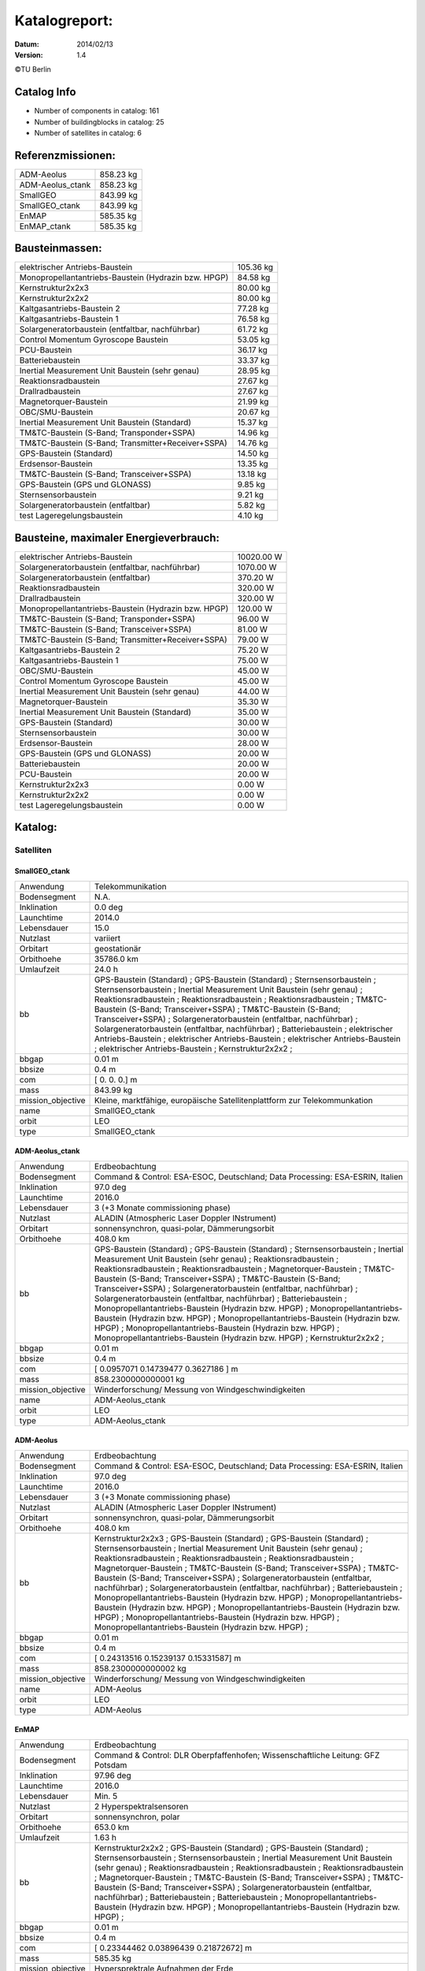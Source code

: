 
Katalogreport:
===============

:Datum: 2014/02/13
:Version: 1.4

©TU Berlin



Catalog Info
------------

- Number of components in catalog: 161
- Number of buildingblocks in catalog: 25
- Number of satellites in catalog: 6


Referenzmissionen:
------------------

=========================================================== =================================
ADM-Aeolus                                                                          858.23 kg
ADM-Aeolus_ctank                                                                    858.23 kg
SmallGEO                                                                            843.99 kg
SmallGEO_ctank                                                                      843.99 kg
EnMAP                                                                               585.35 kg
EnMAP_ctank                                                                         585.35 kg
=========================================================== =================================


Bausteinmassen:
---------------

=========================================================== =================================
elektrischer Antriebs-Baustein                                                      105.36 kg
Monopropellantantriebs-Baustein (Hydrazin bzw. HPGP)                                 84.58 kg
Kernstruktur2x2x3                                                                    80.00 kg
Kernstruktur2x2x2                                                                    80.00 kg
Kaltgasantriebs-Baustein 2                                                           77.28 kg
Kaltgasantriebs-Baustein 1                                                           76.58 kg
Solargeneratorbaustein (entfaltbar, nachführbar)                                     61.72 kg
Control Momentum Gyroscope Baustein                                                  53.05 kg
PCU-Baustein                                                                         36.17 kg
Batteriebaustein                                                                     33.37 kg
Inertial Measurement Unit Baustein (sehr genau)                                      28.95 kg
Reaktionsradbaustein                                                                 27.67 kg
Drallradbaustein                                                                     27.67 kg
Magnetorquer-Baustein                                                                21.99 kg
OBC/SMU-Baustein                                                                     20.67 kg
Inertial Measurement Unit Baustein (Standard)                                        15.37 kg
TM&TC-Baustein (S-Band; Transponder+SSPA)                                            14.96 kg
TM&TC-Baustein (S-Band; Transmitter+Receiver+SSPA)                                   14.76 kg
GPS-Baustein (Standard)                                                              14.50 kg
Erdsensor-Baustein                                                                   13.35 kg
TM&TC-Baustein (S-Band; Transceiver+SSPA)                                            13.18 kg
GPS-Baustein (GPS und GLONASS)                                                        9.85 kg
Sternsensorbaustein                                                                   9.21 kg
Solargeneratorbaustein (entfaltbar)                                                   5.82 kg
test Lageregelungsbaustein                                                            4.10 kg
=========================================================== =================================


Bausteine, maximaler Energieverbrauch:
--------------------------------------

=========================================================== =================================
elektrischer Antriebs-Baustein                                                    10020.00 W
Solargeneratorbaustein (entfaltbar, nachführbar)                                   1070.00 W
Solargeneratorbaustein (entfaltbar)                                                 370.20 W
Reaktionsradbaustein                                                                320.00 W
Drallradbaustein                                                                    320.00 W
Monopropellantantriebs-Baustein (Hydrazin bzw. HPGP)                                120.00 W
TM&TC-Baustein (S-Band; Transponder+SSPA)                                            96.00 W
TM&TC-Baustein (S-Band; Transceiver+SSPA)                                            81.00 W
TM&TC-Baustein (S-Band; Transmitter+Receiver+SSPA)                                   79.00 W
Kaltgasantriebs-Baustein 2                                                           75.20 W
Kaltgasantriebs-Baustein 1                                                           75.00 W
OBC/SMU-Baustein                                                                     45.00 W
Control Momentum Gyroscope Baustein                                                  45.00 W
Inertial Measurement Unit Baustein (sehr genau)                                      44.00 W
Magnetorquer-Baustein                                                                35.30 W
Inertial Measurement Unit Baustein (Standard)                                        35.00 W
GPS-Baustein (Standard)                                                              30.00 W
Sternsensorbaustein                                                                  30.00 W
Erdsensor-Baustein                                                                   28.00 W
GPS-Baustein (GPS und GLONASS)                                                       20.00 W
Batteriebaustein                                                                     20.00 W
PCU-Baustein                                                                         20.00 W
Kernstruktur2x2x3                                                                     0.00 W
Kernstruktur2x2x2                                                                     0.00 W
test Lageregelungsbaustein                                                            0.00 W
=========================================================== =================================


Katalog:
--------

Satelliten
^^^^^^^^^^

SmallGEO_ctank
''''''''''''''

======================================== ====================================================================================================
Anwendung                                Telekommunikation             
Bodensegment                             N.A.                          
Inklination                              0.0 deg                       
Launchtime                               2014.0                        
Lebensdauer                              15.0                          
Nutzlast                                 variiert                      
Orbitart                                 geostationär                  
Orbithoehe                               35786.0 km                    
Umlaufzeit                               24.0 h                        
bb                                       GPS-Baustein (Standard)       ;
                                         GPS-Baustein (Standard)                                                                            ;
                                         Sternsensorbaustein                                                                                ;
                                         Sternsensorbaustein                                                                                ;
                                         Inertial Measurement Unit Baustein (sehr genau)                                                    ;
                                         Reaktionsradbaustein                                                                               ;
                                         Reaktionsradbaustein                                                                               ;
                                         Reaktionsradbaustein                                                                               ;
                                         TM&TC-Baustein (S-Band; Transceiver+SSPA)                                                          ;
                                         TM&TC-Baustein (S-Band; Transceiver+SSPA)                                                          ;
                                         Solargeneratorbaustein (entfaltbar, nachführbar)                                                   ;
                                         Solargeneratorbaustein (entfaltbar, nachführbar)                                                   ;
                                         Batteriebaustein                                                                                   ;
                                         elektrischer Antriebs-Baustein                                                                     ;
                                         elektrischer Antriebs-Baustein                                                                     ;
                                         elektrischer Antriebs-Baustein                                                                     ;
                                         elektrischer Antriebs-Baustein                                                                     ;
                                         Kernstruktur2x2x2                                                                                  ;
bbgap                                    0.01 m                        
bbsize                                   0.4 m                         
com                                      [ 0.  0.  0.] m               
mass                                     843.99 kg                     
mission_objective                        Kleine, marktfähige, europäische Satellitenplattform zur Telekommunkation
name                                     SmallGEO_ctank                
orbit                                    LEO                           
type                                     SmallGEO_ctank                
======================================== ====================================================================================================


ADM-Aeolus_ctank
''''''''''''''''

======================================== ====================================================================================================
Anwendung                                Erdbeobachtung                
Bodensegment                             Command & Control: ESA-ESOC, Deutschland; Data Processing: ESA-ESRIN, Italien
Inklination                              97.0 deg                      
Launchtime                               2016.0                        
Lebensdauer                              3 (+3 Monate commissioning phase)
Nutzlast                                 ALADIN (Atmospheric Laser Doppler INstrument) 
Orbitart                                 sonnensynchron, quasi-polar, Dämmerungsorbit
Orbithoehe                               408.0 km                      
bb                                       GPS-Baustein (Standard)       ;
                                         GPS-Baustein (Standard)                                                                            ;
                                         Sternsensorbaustein                                                                                ;
                                         Inertial Measurement Unit Baustein (sehr genau)                                                    ;
                                         Reaktionsradbaustein                                                                               ;
                                         Reaktionsradbaustein                                                                               ;
                                         Reaktionsradbaustein                                                                               ;
                                         Magnetorquer-Baustein                                                                              ;
                                         TM&TC-Baustein (S-Band; Transceiver+SSPA)                                                          ;
                                         TM&TC-Baustein (S-Band; Transceiver+SSPA)                                                          ;
                                         Solargeneratorbaustein (entfaltbar, nachführbar)                                                   ;
                                         Solargeneratorbaustein (entfaltbar, nachführbar)                                                   ;
                                         Batteriebaustein                                                                                   ;
                                         Monopropellantantriebs-Baustein (Hydrazin bzw. HPGP)                                               ;
                                         Monopropellantantriebs-Baustein (Hydrazin bzw. HPGP)                                               ;
                                         Monopropellantantriebs-Baustein (Hydrazin bzw. HPGP)                                               ;
                                         Monopropellantantriebs-Baustein (Hydrazin bzw. HPGP)                                               ;
                                         Monopropellantantriebs-Baustein (Hydrazin bzw. HPGP)                                               ;
                                         Kernstruktur2x2x2                                                                                  ;
bbgap                                    0.01 m                        
bbsize                                   0.4 m                         
com                                      [ 0.0957071   0.14739477  0.3627186 ] m
mass                                     858.2300000000001 kg          
mission_objective                        Winderforschung/ Messung von Windgeschwindigkeiten
name                                     ADM-Aeolus_ctank              
orbit                                    LEO                           
type                                     ADM-Aeolus_ctank              
======================================== ====================================================================================================


ADM-Aeolus
''''''''''

======================================== ====================================================================================================
Anwendung                                Erdbeobachtung                
Bodensegment                             Command & Control: ESA-ESOC, Deutschland; Data Processing: ESA-ESRIN, Italien
Inklination                              97.0 deg                      
Launchtime                               2016.0                        
Lebensdauer                              3 (+3 Monate commissioning phase)
Nutzlast                                 ALADIN (Atmospheric Laser Doppler INstrument) 
Orbitart                                 sonnensynchron, quasi-polar, Dämmerungsorbit
Orbithoehe                               408.0 km                      
bb                                       Kernstruktur2x2x3             ;
                                         GPS-Baustein (Standard)                                                                            ;
                                         GPS-Baustein (Standard)                                                                            ;
                                         Sternsensorbaustein                                                                                ;
                                         Inertial Measurement Unit Baustein (sehr genau)                                                    ;
                                         Reaktionsradbaustein                                                                               ;
                                         Reaktionsradbaustein                                                                               ;
                                         Reaktionsradbaustein                                                                               ;
                                         Magnetorquer-Baustein                                                                              ;
                                         TM&TC-Baustein (S-Band; Transceiver+SSPA)                                                          ;
                                         TM&TC-Baustein (S-Band; Transceiver+SSPA)                                                          ;
                                         Solargeneratorbaustein (entfaltbar, nachführbar)                                                   ;
                                         Solargeneratorbaustein (entfaltbar, nachführbar)                                                   ;
                                         Batteriebaustein                                                                                   ;
                                         Monopropellantantriebs-Baustein (Hydrazin bzw. HPGP)                                               ;
                                         Monopropellantantriebs-Baustein (Hydrazin bzw. HPGP)                                               ;
                                         Monopropellantantriebs-Baustein (Hydrazin bzw. HPGP)                                               ;
                                         Monopropellantantriebs-Baustein (Hydrazin bzw. HPGP)                                               ;
                                         Monopropellantantriebs-Baustein (Hydrazin bzw. HPGP)                                               ;
bbgap                                    0.01 m                        
bbsize                                   0.4 m                         
com                                      [ 0.24313516  0.15239137  0.15331587] m
mass                                     858.2300000000002 kg          
mission_objective                        Winderforschung/ Messung von Windgeschwindigkeiten
name                                     ADM-Aeolus                    
orbit                                    LEO                           
type                                     ADM-Aeolus                    
======================================== ====================================================================================================


EnMAP
'''''

======================================== ====================================================================================================
Anwendung                                Erdbeobachtung                
Bodensegment                             Command & Control: DLR Oberpfaffenhofen; Wissenschaftliche Leitung: GFZ Potsdam
Inklination                              97.96 deg                     
Launchtime                               2016.0                        
Lebensdauer                              Min. 5                        
Nutzlast                                 2 Hyperspektralsensoren       
Orbitart                                 sonnensynchron, polar         
Orbithoehe                               653.0 km                      
Umlaufzeit                               1.63 h                        
bb                                       Kernstruktur2x2x2             ;
                                         GPS-Baustein (Standard)                                                                            ;
                                         GPS-Baustein (Standard)                                                                            ;
                                         Sternsensorbaustein                                                                                ;
                                         Sternsensorbaustein                                                                                ;
                                         Inertial Measurement Unit Baustein (sehr genau)                                                    ;
                                         Reaktionsradbaustein                                                                               ;
                                         Reaktionsradbaustein                                                                               ;
                                         Reaktionsradbaustein                                                                               ;
                                         Magnetorquer-Baustein                                                                              ;
                                         TM&TC-Baustein (S-Band; Transceiver+SSPA)                                                          ;
                                         TM&TC-Baustein (S-Band; Transceiver+SSPA)                                                          ;
                                         Solargeneratorbaustein (entfaltbar, nachführbar)                                                   ;
                                         Batteriebaustein                                                                                   ;
                                         Batteriebaustein                                                                                   ;
                                         Monopropellantantriebs-Baustein (Hydrazin bzw. HPGP)                                               ;
                                         Monopropellantantriebs-Baustein (Hydrazin bzw. HPGP)                                               ;
bbgap                                    0.01 m                        
bbsize                                   0.4 m                         
com                                      [ 0.23344462  0.03896439  0.21872672] m
mass                                     585.35 kg                     
mission_objective                        Hypersprektrale Aufnahmen der Erde
name                                     EnMAP                         
orbit                                    LEO                           
semimajor_axis                           7021.8 km                     
type                                     EnMAP                         
======================================== ====================================================================================================


EnMAP_ctank
'''''''''''

======================================== ====================================================================================================
Anwendung                                Erdbeobachtung                
Bodensegment                             Command & Control: DLR Oberpfaffenhofen; Wissenschaftliche Leitung: GFZ Potsdam
Inklination                              97.96 deg                     
Launchtime                               2016.0                        
Lebensdauer                              Min. 5                        
Nutzlast                                 2 Hyperspektralsensoren       
Orbitart                                 sonnensynchron, polar         
Orbithoehe                               653.0 km                      
Umlaufzeit                               1.63 h                        
bb                                       GPS-Baustein (Standard)       ;
                                         GPS-Baustein (Standard)                                                                            ;
                                         Sternsensorbaustein                                                                                ;
                                         Sternsensorbaustein                                                                                ;
                                         Inertial Measurement Unit Baustein (sehr genau)                                                    ;
                                         Reaktionsradbaustein                                                                               ;
                                         Reaktionsradbaustein                                                                               ;
                                         Reaktionsradbaustein                                                                               ;
                                         Magnetorquer-Baustein                                                                              ;
                                         TM&TC-Baustein (S-Band; Transceiver+SSPA)                                                          ;
                                         TM&TC-Baustein (S-Band; Transceiver+SSPA)                                                          ;
                                         Solargeneratorbaustein (entfaltbar, nachführbar)                                                   ;
                                         Batteriebaustein                                                                                   ;
                                         Batteriebaustein                                                                                   ;
                                         Monopropellantantriebs-Baustein (Hydrazin bzw. HPGP)                                               ;
                                         Monopropellantantriebs-Baustein (Hydrazin bzw. HPGP)                                               ;
                                         Kernstruktur2x2x2                                                                                  ;
bbgap                                    0.01 m                        
bbsize                                   0.4 m                         
com                                      [ 0.13585271  0.14275936  0.118062  ] m
mass                                     585.35 kg                     
mission_objective                        Hypersprektrale Aufnahmen der Erde
name                                     EnMAP_ctank                   
orbit                                    LEO                           
semimajor_axis                           7021.8 km                     
type                                     EnMAP_ctank                   
======================================== ====================================================================================================


SmallGEO
''''''''

======================================== ====================================================================================================
Anwendung                                Telekommunikation             
Bodensegment                             N.A.                          
Inklination                              0.0 deg                       
Launchtime                               2014.0                        
Lebensdauer                              15.0                          
Nutzlast                                 variiert                      
Orbitart                                 geostationär                  
Orbithoehe                               35786.0 km                    
Umlaufzeit                               24.0 h                        
bb                                       Kernstruktur2x2x3             ;
                                         GPS-Baustein (Standard)                                                                            ;
                                         GPS-Baustein (Standard)                                                                            ;
                                         Sternsensorbaustein                                                                                ;
                                         Sternsensorbaustein                                                                                ;
                                         Inertial Measurement Unit Baustein (sehr genau)                                                    ;
                                         Reaktionsradbaustein                                                                               ;
                                         Reaktionsradbaustein                                                                               ;
                                         Reaktionsradbaustein                                                                               ;
                                         TM&TC-Baustein (S-Band; Transceiver+SSPA)                                                          ;
                                         TM&TC-Baustein (S-Band; Transceiver+SSPA)                                                          ;
                                         Solargeneratorbaustein (entfaltbar, nachführbar)                                                   ;
                                         Solargeneratorbaustein (entfaltbar, nachführbar)                                                   ;
                                         Batteriebaustein                                                                                   ;
                                         elektrischer Antriebs-Baustein                                                                     ;
                                         elektrischer Antriebs-Baustein                                                                     ;
                                         elektrischer Antriebs-Baustein                                                                     ;
                                         elektrischer Antriebs-Baustein                                                                     ;
bbgap                                    0.01 m                        
bbsize                                   0.4 m                         
com                                      [ 0.23072596  0.23420352  0.11178384] m
mass                                     843.9900000000001 kg          
mission_objective                        Kleine, marktfähige, europäische Satellitenplattform zur Telekommunkation
name                                     SmallGEO                      
orbit                                    LEO                           
type                                     SmallGEO                      
======================================== ====================================================================================================


Bausteine
^^^^^^^^^

OBC/SMU-Baustein
''''''''''''''''

======================================== ====================================================================================================
Einsatzgebiet                            GEO/LEO                       
blocksize                                0.4 m                         
com                                      [ 0.  0.  0.] m               
components                               Hardware-Stack 1              ;
                                         Sonnensensor 1                                                                                     ;
                                         Bausteinstruktur1x1x1                                                                              ;
                                         Versorgungsleitungen                                                                               ;
                                         Schnittstelle                                                                                      ;
                                         SMU                                                                                                ;
geometry                                 ../../Models/Library/BuildingBlocks/EnMAP_Frame.modTODO: lieber so, als mit "geometry xlink:href="
heatcapacity                             10.0 J/K                      
inertia                                  [[ 0.85  0.    0.  ],[ 0.    0.85  0.  ],[ 0.    0.    0.85]] * kg*m**2
mass                                     20.67 kg                      
name                                     OBC/SMU-Baustein              
orbit                                    ANY                           
power_max                                45.0 W                        
size                                     [ 0.41  0.41  0.41] m         
type                                     OBC/SMU-Baustein              
======================================== ====================================================================================================


TM&TC-Baustein (S-Band; Transmitter+Receiver+SSPA)
''''''''''''''''''''''''''''''''''''''''''''''''''

======================================== ====================================================================================================
Einsatzgebiet                            GEO/LEO                       
blocksize                                0.4 m                         
com                                      [ 0.  0.  0.] m               
components                               Antenne                       ;
                                         Sonnensensor 1                                                                                     ;
                                         Hardware-Stack 1                                                                                   ;
                                         SSPA                                                                                               ;
                                         Bausteinstruktur1x1x1                                                                              ;
                                         Versorgungsleitungen                                                                               ;
                                         Schnittstelle                                                                                      ;
                                         Receiver                                                                                           ;
                                         Transmitter                                                                                        ;
geometry                                 ../../Models/Library/BuildingBlocks/EnMAP_Frame.modTODO: lieber so, als mit "geometry xlink:href="
heatcapacity                             10.0 J/K                      
inertia                                  [[ 0.85  0.    0.  ],[ 0.    0.85  0.  ],[ 0.    0.    0.85]] * kg*m**2
mass                                     14.76 kg                      
name                                     TM&TC-Baustein (S-Band; Transmitter+Receiver+SSPA)
orbit                                    ANY                           
power_max                                79.0 W                        
size                                     [ 0.41  0.41  0.41] m         
type                                     TM&TC-Baustein (S-Band; Transmitter+Receiver+SSPA)
======================================== ====================================================================================================


GPS-Baustein (Standard)
'''''''''''''''''''''''

======================================== ====================================================================================================
Einsatzgebiet                            GEO/LEO                       
blocksize                                0.4 m                         
com                                      [ 0.  0.  0.] m               
components                               Hardware-Stack 1              ;
                                         Sonnensensor 1                                                                                     ;
                                         Bausteinstruktur1x1x1                                                                              ;
                                         Versorgungsleitungen                                                                               ;
                                         Schnittstelle                                                                                      ;
                                         GNSS-Receiver 1                                                                                    ;
                                         GPS-Antenne                                                                                        ;
geometry                                 ../../Models/Library/BuildingBlocks/EnMAP_Frame.modTODO: lieber so, als mit "geometry xlink:href="
heatcapacity                             10.0 J/K                      
inertia                                  [[ 0.85  0.    0.  ],[ 0.    0.85  0.  ],[ 0.    0.    0.85]] * kg*m**2
mass                                     14.5 kg                       
name                                     GPS-Baustein (Standard)       
orbit                                    ANY                           
power_max                                30.0 W                        
size                                     [ 0.41  0.41  0.41] m         
type                                     GPS-Baustein (Standard)       
======================================== ====================================================================================================


Sternsensorbaustein
'''''''''''''''''''

======================================== ====================================================================================================
Bemerkung                                Sichtfeld je 20°              
Einsatzgebiet                            GEO/LEO                       
blocksize                                0.4 m                         
com                                      [ 0.  0.  0.] m               
components                               Hardware-Stack 1              ;
                                         Sonnensensor 1                                                                                     ;
                                         Sternsensor                                                                                        ;
                                         Bausteinstruktur1x1x1                                                                              ;
                                         Versorgungsleitungen                                                                               ;
                                         Schnittstelle                                                                                      ;
geometry                                 ../../Models/Library/BuildingBlocks/EnMAP_Frame.modTODO: lieber so, als mit "geometry xlink:href="
heatcapacity                             10.0 J/K                      
inertia                                  [[ 0.85  0.    0.  ],[ 0.    0.85  0.  ],[ 0.    0.    0.85]] * kg*m**2
mass                                     9.21 kg                       
name                                     Sternsensorbaustein           
orbit                                    ANY                           
power_max                                30.0 W                        
size                                     [ 0.41  0.41  0.41] m         
type                                     Sternsensorbaustein           
======================================== ====================================================================================================


elektrischer Antriebs-Baustein
''''''''''''''''''''''''''''''

======================================== ====================================================================================================
Einsatzgebiet                            GEO/LEO                       
blocksize                                0.4 m                         
com                                      [ 0.  0.  0.] m               
components                               Hardware-Stack 1              ;
                                         FCU                                                                                                ;
                                         Sonnensensor 1                                                                                     ;
                                         Hall Efffekt Triebwerk                                                                             ;
                                         Bausteinstruktur1x1x1                                                                              ;
                                         Versorgungsleitungen                                                                               ;
                                         Schnittstelle                                                                                      ;
                                         Tank 1                                                                                             ;
                                         PSCU                                                                                               ;
geometry                                 ../../Models/Library/BuildingBlocks/EnMAP_Frame.modTODO: lieber so, als mit "geometry xlink:href="
heatcapacity                             10.0 J/K                      
inertia                                  [[ 0.85  0.    0.  ],[ 0.    0.85  0.  ],[ 0.    0.    0.85]] * kg*m**2
mass                                     105.36 kg                     
name                                     elektrischer Antriebs-Baustein
orbit                                    ANY                           
power_max                                10020.0 W                     
size                                     [ 0.41  0.41  0.41] m         
type                                     elektrischer Antriebs-Baustein
======================================== ====================================================================================================


Kernstruktur2x2x3
'''''''''''''''''

======================================== ====================================================================================================
Bemerkung                                TODO: richtigen Tank auswählen
Einsatzgebiet                            GEO/LEO                       
blocksize                                0.4 m                         
com                                      [ 0.  0.  0.] m               
components                               Tank 3 (Hydrazin)             ;
                                         Bausteinstruktur1x1x1                                                                              ;
geometry                                 ../../Models/Library/BuildingBlocks/EnMAP_Frame.modTODO: lieber so, als mit "geometry xlink:href="
heatcapacity                             10.0 J/K                      
inertia                                  [[ 0.85  0.    0.  ],[ 0.    0.85  0.  ],[ 0.    0.    0.85]] * kg*m**2
mass                                     80.0 kg                       
name                                     Kernstruktur2x2x3             
orbit                                    ANY                           
power_max                                0.0 W                         
size                                     [ 0.41  0.41  0.41] m         
type                                     Kernstruktur2x2x3             
======================================== ====================================================================================================


Kernstruktur2x2x2
'''''''''''''''''

======================================== ====================================================================================================
Bemerkung                                TODO richtigen Tank auswählen 
Einsatzgebiet                            GEO/LEO                       
blocksize                                0.4 m                         
com                                      [ 0.  0.  0.] m               
components                               Tank 3 (Hydrazin)             ;
                                         Bausteinstruktur1x1x1                                                                              ;
geometry                                 ../../Models/Library/BuildingBlocks/EnMAP_Frame.modTODO: lieber so, als mit "geometry xlink:href="
heatcapacity                             10.0 J/K                      
inertia                                  [[ 0.85  0.    0.  ],[ 0.    0.85  0.  ],[ 0.    0.    0.85]] * kg*m**2
mass                                     80.0 kg                       
name                                     Kernstruktur2x2x2             
orbit                                    ANY                           
power_max                                0.0 W                         
size                                     [ 0.41  0.41  0.41] m         
type                                     Kernstruktur2x2x2             
======================================== ====================================================================================================


Magnetorquer-Baustein
'''''''''''''''''''''

======================================== ====================================================================================================
Einsatzgebiet                            LEO                           
blocksize                                0.4 m                         
com                                      [ 0.  0.  0.] m               
components                               Magnetometer                  ;
                                         Hardware-Stack 1                                                                                   ;
                                         Magnetorquer                                                                                       ;
                                         Sonnensensor 1                                                                                     ;
                                         Bausteinstruktur1x1x1                                                                              ;
                                         Versorgungsleitungen                                                                               ;
                                         Schnittstelle                                                                                      ;
geometry                                 ../../Models/Library/BuildingBlocks/EnMAP_Frame.modTODO: lieber so, als mit "geometry xlink:href="
heatcapacity                             10.0 J/K                      
inertia                                  [[ 0.85  0.    0.  ],[ 0.    0.85  0.  ],[ 0.    0.    0.85]] * kg*m**2
mass                                     21.990000000000002 kg         
name                                     Magnetorquer-Baustein         
orbit                                    ANY                           
power_max                                35.3 W                        
size                                     [ 0.41  0.41  0.41] m         
type                                     Magnetorquer-Baustein         
======================================== ====================================================================================================


GPS-Baustein (GPS und GLONASS)
''''''''''''''''''''''''''''''

======================================== ====================================================================================================
Einsatzgebiet                            LEO                           
blocksize                                0.4 m                         
com                                      [ 0.  0.  0.] m               
components                               Hardware-Stack 1              ;
                                         Sonnensensor 1                                                                                     ;
                                         Bausteinstruktur1x1x1                                                                              ;
                                         Versorgungsleitungen                                                                               ;
                                         Schnittstelle                                                                                      ;
geometry                                 ../../Models/Library/BuildingBlocks/EnMAP_Frame.modTODO: lieber so, als mit "geometry xlink:href="
heatcapacity                             10.0 J/K                      
inertia                                  [[ 0.85  0.    0.  ],[ 0.    0.85  0.  ],[ 0.    0.    0.85]] * kg*m**2
mass                                     9.85 kg                       
name                                     GPS-Baustein (GPS und GLONASS)
orbit                                    ANY                           
power_max                                20.0 W                        
size                                     [ 0.41  0.41  0.41] m         
type                                     GPS-Baustein (GPS und GLONASS)
======================================== ====================================================================================================


Inertial Measurement Unit Baustein (Standard)
'''''''''''''''''''''''''''''''''''''''''''''

======================================== ====================================================================================================
Einsatzgebiet                            LEO                           
blocksize                                0.4 m                         
com                                      [ 0.  0.  0.] m               
components                               Hardware-Stack 1              ;
                                         Sonnensensor 1                                                                                     ;
                                         IMU (Standard)                                                                                     ;
                                         Bausteinstruktur1x1x1                                                                              ;
                                         Versorgungsleitungen                                                                               ;
                                         Schnittstelle                                                                                      ;
geometry                                 ../../Models/Library/BuildingBlocks/EnMAP_Frame.modTODO: lieber so, als mit "geometry xlink:href="
heatcapacity                             10.0 J/K                      
inertia                                  [[ 0.85  0.    0.  ],[ 0.    0.85  0.  ],[ 0.    0.    0.85]] * kg*m**2
mass                                     15.370000000000001 kg         
name                                     Inertial Measurement Unit Baustein (Standard)
orbit                                    ANY                           
power_max                                35.0 W                        
size                                     [ 0.41  0.41  0.41] m         
type                                     Inertial Measurement Unit Baustein (Standard)
======================================== ====================================================================================================


TM&TC-Baustein (S-Band; Transponder+SSPA)
'''''''''''''''''''''''''''''''''''''''''

======================================== ====================================================================================================
Einsatzgebiet                            GEO/LEO                       
blocksize                                0.4 m                         
com                                      [ 0.  0.  0.] m               
components                               Antenne                       ;
                                         Transponder                                                                                        ;
                                         Sonnensensor 1                                                                                     ;
                                         Hardware-Stack 1                                                                                   ;
                                         SSPA                                                                                               ;
                                         Bausteinstruktur1x1x1                                                                              ;
                                         Versorgungsleitungen                                                                               ;
                                         Schnittstelle                                                                                      ;
geometry                                 ../../Models/Library/BuildingBlocks/EnMAP_Frame.modTODO: lieber so, als mit "geometry xlink:href="
heatcapacity                             10.0 J/K                      
inertia                                  [[ 0.85  0.    0.  ],[ 0.    0.85  0.  ],[ 0.    0.    0.85]] * kg*m**2
mass                                     14.96 kg                      
name                                     TM&TC-Baustein (S-Band; Transponder+SSPA)
orbit                                    ANY                           
power_max                                96.0 W                        
size                                     [ 0.41  0.41  0.41] m         
type                                     TM&TC-Baustein (S-Band; Transponder+SSPA)
======================================== ====================================================================================================


Reaktionsradbaustein
''''''''''''''''''''

======================================== ====================================================================================================
Einsatzgebiet                            GEO/LEO                       
blocksize                                0.4 m                         
com                                      [ 0.  0.  0.] m               
components                               Hardware-Stack 1              ;
                                         Sonnensensor 1                                                                                     ;
                                         Reaktionsrad                                                                                       ;
                                         Bausteinstruktur1x1x1                                                                              ;
                                         Versorgungsleitungen                                                                               ;
                                         Schnittstelle                                                                                      ;
geometry                                 ../../Models/Library/BuildingBlocks/EnMAP_Frame.modTODO: lieber so, als mit "geometry xlink:href="
heatcapacity                             10.0 J/K                      
inertia                                  [[ 0.85  0.    0.  ],[ 0.    0.85  0.  ],[ 0.    0.    0.85]] * kg*m**2
mass                                     27.67 kg                      
name                                     Reaktionsradbaustein          
orbit                                    ANY                           
power_max                                320.0 W                       
size                                     [ 0.41  0.41  0.41] m         
type                                     Reaktionsradbaustein          
======================================== ====================================================================================================


Solargeneratorbaustein (entfaltbar)
'''''''''''''''''''''''''''''''''''

======================================== ====================================================================================================
Einsatzgebiet                            LEO                           
blocksize                                0.4 m                         
com                                      [ 0.  0.  0.] m               
components                               Hardware-Stack 1              ;
                                         Sonnensensor 2                                                                                     ;
                                         zentrale Solarfläche                                                                               ;
                                         Versorgungsleitungen                                                                               ;
                                         Schnittstelle                                                                                      ;
geometry                                 ../../Models/Library/BuildingBlocks/EnMAP_Frame.modTODO: lieber so, als mit "geometry xlink:href="
heatcapacity                             10.0 J/K                      
inertia                                  [[ 0.85  0.    0.  ],[ 0.    0.85  0.  ],[ 0.    0.    0.85]] * kg*m**2
mass                                     5.82 kg                       
name                                     Solargeneratorbaustein (entfaltbar)
orbit                                    ANY                           
power_max                                370.2 W                       
size                                     [ 0.41  0.41  0.41] m         
type                                     Solargeneratorbaustein (entfaltbar)
======================================== ====================================================================================================


Inertial Measurement Unit Baustein (sehr genau)
'''''''''''''''''''''''''''''''''''''''''''''''

======================================== ====================================================================================================
Einsatzgebiet                            LEO                           
blocksize                                0.4 m                         
com                                      [ 0.  0.  0.] m               
components                               Hardware-Stack 1              ;
                                         Sonnensensor 1                                                                                     ;
                                         Bausteinstruktur1x1x1                                                                              ;
                                         Versorgungsleitungen                                                                               ;
                                         Schnittstelle                                                                                      ;
                                         IMU (sehr genau)                                                                                   ;
geometry                                 ../../Models/Library/BuildingBlocks/EnMAP_Frame.modTODO: lieber so, als mit "geometry xlink:href="
heatcapacity                             10.0 J/K                      
inertia                                  [[ 0.85  0.    0.  ],[ 0.    0.85  0.  ],[ 0.    0.    0.85]] * kg*m**2
mass                                     28.95 kg                      
name                                     Inertial Measurement Unit Baustein (sehr genau)
orbit                                    ANY                           
power_max                                44.0 W                        
size                                     [ 0.41  0.41  0.41] m         
type                                     Inertial Measurement Unit Baustein (sehr genau)
======================================== ====================================================================================================


test Lageregelungsbaustein
''''''''''''''''''''''''''

======================================== ====================================================================================================
Einsatzgebiet                            GEO/LEO                       
blocksize                                0.4 m                         
com                                      [ 0.  0.  0.] m               
components                               testdüse                      ;
                                         testdüse                                                                                           ;
                                         testdüse                                                                                           ;
                                         testdüse                                                                                           ;
                                         testdüse                                                                                           ;
                                         Bausteinstruktur1x1x1                                                                              ;
                                         Versorgungsleitungen                                                                               ;
geometry                                 ../../Models/Library/BuildingBlocks/EnMAP_Frame.modTODO: lieber so, als mit "geometry xlink:href="
heatcapacity                             10.0 J/K                      
inertia                                  [[ 0.85  0.    0.  ],[ 0.    0.85  0.  ],[ 0.    0.    0.85]] * kg*m**2
mass                                     4.1 kg                        
name                                     test Lageregelungsbaustein    
orbit                                    ANY                           
power_max                                0.0 W                         
size                                     [ 0.41  0.41  0.41] m         
type                                     test Lageregelungsbaustein    
======================================== ====================================================================================================


Batteriebaustein
''''''''''''''''

======================================== ====================================================================================================
Einsatzgebiet                            GEO/LEO                       
blocksize                                0.4 m                         
com                                      [ 0.  0.  0.] m               
components                               Hardware-Stack 1              ;
                                         Sonnensensor 1                                                                                     ;
                                         Li-Ion-Batterie                                                                                    ;
                                         Bausteinstruktur1x1x1                                                                              ;
                                         Versorgungsleitungen                                                                               ;
                                         Schnittstelle                                                                                      ;
                                         Batteriekontrolle                                                                                  ;
geometry                                 ../../Models/Library/BuildingBlocks/EnMAP_Frame.modTODO: lieber so, als mit "geometry xlink:href="
heatcapacity                             10.0 J/K                      
inertia                                  [[ 0.85  0.    0.  ],[ 0.    0.85  0.  ],[ 0.    0.    0.85]] * kg*m**2
mass                                     33.370000000000005 kg         
name                                     Batteriebaustein              
orbit                                    ANY                           
power_max                                20.0 W                        
size                                     [ 0.41  0.41  0.41] m         
type                                     Batteriebaustein              
======================================== ====================================================================================================


Solargeneratorbaustein (entfaltbar, nachführbar)
''''''''''''''''''''''''''''''''''''''''''''''''

======================================== ====================================================================================================
Einsatzgebiet                            LEO                           
blocksize                                0.4 m                         
com                                      [ 0.  0.  0.] m               
components                               SADA                          ;
                                         Hardware-Stack 1                                                                                   ;
                                         Sonnensensor 1                                                                                     ;
                                         entfalt. Solarflächen 2                                                                            ;
                                         Bausteinstruktur1x1x1                                                                              ;
                                         Versorgungsleitungen                                                                               ;
                                         Schnittstelle                                                                                      ;
                                         entfalt. Elektronik                                                                                ;
geometry                                 ../../Models/Library/BuildingBlocks/EnMAP_Frame.modTODO: lieber so, als mit "geometry xlink:href="
heatcapacity                             10.0 J/K                      
inertia                                  [[ 0.85  0.    0.  ],[ 0.    0.85  0.  ],[ 0.    0.    0.85]] * kg*m**2
mass                                     61.72 kg                      
name                                     Solargeneratorbaustein (entfaltbar, nachführbar)
orbit                                    ANY                           
power_max                                1070.0 W                      
size                                     [ 0.41  0.41  0.41] m         
type                                     Solargeneratorbaustein (entfaltbar, nachführbar)
======================================== ====================================================================================================


TM&TC-Baustein (S-Band; Transceiver+SSPA)
'''''''''''''''''''''''''''''''''''''''''

======================================== ====================================================================================================
Einsatzgebiet                            GEO/LEO                       
blocksize                                0.4 m                         
com                                      [ 0.  0.  0.] m               
components                               Antenne                       ;
                                         Sonnensensor 1                                                                                     ;
                                         Transceiver                                                                                        ;
                                         Hardware-Stack 1                                                                                   ;
                                         SSPA                                                                                               ;
                                         Bausteinstruktur1x1x1                                                                              ;
                                         Versorgungsleitungen                                                                               ;
                                         Schnittstelle                                                                                      ;
geometry                                 ../../Models/Library/BuildingBlocks/EnMAP_Frame.modTODO: lieber so, als mit "geometry xlink:href="
heatcapacity                             10.0 J/K                      
inertia                                  [[ 0.85  0.    0.  ],[ 0.    0.85  0.  ],[ 0.    0.    0.85]] * kg*m**2
mass                                     13.18 kg                      
name                                     TM&TC-Baustein (S-Band; Transceiver+SSPA)
orbit                                    ANY                           
power_max                                81.0 W                        
size                                     [ 0.41  0.41  0.41] m         
type                                     TM&TC-Baustein (S-Band; Transceiver+SSPA)
======================================== ====================================================================================================


PCU-Baustein
''''''''''''

======================================== ====================================================================================================
Einsatzgebiet                            GEO/LEO                       
blocksize                                0.4 m                         
com                                      [ 0.  0.  0.] m               
components                               Hardware-Stack 1              ;
                                         Sonnensensor 1                                                                                     ;
                                         PCU                                                                                                ;
                                         Bausteinstruktur1x1x1                                                                              ;
                                         Versorgungsleitungen                                                                               ;
                                         Schnittstelle                                                                                      ;
geometry                                 ../../Models/Library/BuildingBlocks/EnMAP_Frame.modTODO: lieber so, als mit "geometry xlink:href="
heatcapacity                             10.0 J/K                      
inertia                                  [[ 0.85  0.    0.  ],[ 0.    0.85  0.  ],[ 0.    0.    0.85]] * kg*m**2
mass                                     36.17 kg                      
name                                     PCU-Baustein                  
orbit                                    ANY                           
power_max                                20.0 W                        
size                                     [ 0.41  0.41  0.41] m         
type                                     PCU-Baustein                  
======================================== ====================================================================================================


Monopropellantantriebs-Baustein (Hydrazin bzw. HPGP)
''''''''''''''''''''''''''''''''''''''''''''''''''''

======================================== ====================================================================================================
Einsatzgebiet                            GEO/LEO                       
blocksize                                0.4 m                         
com                                      [ 0.  0.  0.] m               
components                               Hardware-Stack 1              ;
                                         Sonnensensor 1                                                                                     ;
                                         Bausteinstruktur1x1x1                                                                              ;
                                         Versorgungsleitungen                                                                               ;
                                         Tank 2                                                                                             ;
                                         Schnittstelle                                                                                      ;
                                         Monopropell.System                                                                                 ;
geometry                                 ../../Models/Library/BuildingBlocks/EnMAP_Frame.modTODO: lieber so, als mit "geometry xlink:href="
heatcapacity                             10.0 J/K                      
inertia                                  [[ 0.85  0.    0.  ],[ 0.    0.85  0.  ],[ 0.    0.    0.85]] * kg*m**2
mass                                     84.58 kg                      
name                                     Monopropellantantriebs-Baustein (Hydrazin bzw. HPGP)
orbit                                    ANY                           
power_max                                120.0 W                       
size                                     [ 0.41  0.41  0.41] m         
type                                     Monopropellantantriebs-Baustein (Hydrazin bzw. HPGP)
======================================== ====================================================================================================


Drallradbaustein
''''''''''''''''

======================================== ====================================================================================================
Einsatzgebiet                            GEO/LEO                       
blocksize                                0.4 m                         
com                                      [ 0.  0.  0.] m               
components                               Hardware-Stack 1              ;
                                         Sonnensensor 1                                                                                     ;
                                         Bausteinstruktur1x1x1                                                                              ;
                                         Versorgungsleitungen                                                                               ;
                                         Drallrad (inkl.Elektro.)                                                                           ;
                                         Schnittstelle                                                                                      ;
geometry                                 ../../Models/Library/BuildingBlocks/EnMAP_Frame.modTODO: lieber so, als mit "geometry xlink:href="
heatcapacity                             10.0 J/K                      
inertia                                  [[ 0.85  0.    0.  ],[ 0.    0.85  0.  ],[ 0.    0.    0.85]] * kg*m**2
mass                                     27.67 kg                      
name                                     Drallradbaustein              
orbit                                    ANY                           
power_max                                320.0 W                       
size                                     [ 0.41  0.41  0.41] m         
type                                     Drallradbaustein              
======================================== ====================================================================================================


Kaltgasantriebs-Baustein 1
''''''''''''''''''''''''''

======================================== ====================================================================================================
Einsatzgebiet                            GEO/LEO                       
blocksize                                0.4 m                         
com                                      [ 0.  0.  0.] m               
components                               Hardware-Stack 1              ;
                                         Sonnensensor 1                                                                                     ;
                                         Bausteinstruktur1x1x1                                                                              ;
                                         Versorgungsleitungen                                                                               ;
                                         Kaltgasantriebssyst.                                                                               ;
                                         Schnittstelle                                                                                      ;
                                         Tank 1                                                                                             ;
geometry                                 ../../Models/Library/BuildingBlocks/EnMAP_Frame.modTODO: lieber so, als mit "geometry xlink:href="
heatcapacity                             10.0 J/K                      
inertia                                  [[ 0.85  0.    0.  ],[ 0.    0.85  0.  ],[ 0.    0.    0.85]] * kg*m**2
mass                                     76.58 kg                      
name                                     Kaltgasantriebs-Baustein 1    
orbit                                    ANY                           
power_max                                75.0 W                        
size                                     [ 0.41  0.41  0.41] m         
type                                     Kaltgasantriebs-Baustein 1    
======================================== ====================================================================================================


Kaltgasantriebs-Baustein 2
''''''''''''''''''''''''''

======================================== ====================================================================================================
Einsatzgebiet                            GEO/LEO                       
blocksize                                0.4 m                         
com                                      [ 0.  0.  0.] m               
components                               Hardware-Stack 1              ;
                                         Sonnensensor 2                                                                                     ;
                                         Bausteinstruktur1x1x1                                                                              ;
                                         Versorgungsleitungen                                                                               ;
                                         Kaltgasantriebssyst.                                                                               ;
                                         Schnittstelle                                                                                      ;
                                         Tank 1                                                                                             ;
geometry                                 ../../Models/Library/BuildingBlocks/EnMAP_Frame.modTODO: lieber so, als mit "geometry xlink:href="
heatcapacity                             10.0 J/K                      
inertia                                  [[ 0.85  0.    0.  ],[ 0.    0.85  0.  ],[ 0.    0.    0.85]] * kg*m**2
mass                                     77.28 kg                      
name                                     Kaltgasantriebs-Baustein 2    
orbit                                    ANY                           
power_max                                75.2 W                        
size                                     [ 0.41  0.41  0.41] m         
type                                     Kaltgasantriebs-Baustein 2    
======================================== ====================================================================================================


Control Momentum Gyroscope Baustein
'''''''''''''''''''''''''''''''''''

======================================== ====================================================================================================
Einsatzgebiet                            GEO/LEO                       
blocksize                                0.4 m                         
com                                      [ 0.  0.  0.] m               
components                               Hardware-Stack 1              ;
                                         Sonnensensor 1                                                                                     ;
                                         CMG                                                                                                ;
                                         Bausteinstruktur1x1x1                                                                              ;
                                         Versorgungsleitungen                                                                               ;
                                         Schnittstelle                                                                                      ;
                                         CMG-Electronics                                                                                    ;
geometry                                 ../../Models/Library/BuildingBlocks/EnMAP_Frame.modTODO: lieber so, als mit "geometry xlink:href="
heatcapacity                             10.0 J/K                      
inertia                                  [[ 0.85  0.    0.  ],[ 0.    0.85  0.  ],[ 0.    0.    0.85]] * kg*m**2
mass                                     53.050000000000004 kg         
name                                     Control Momentum Gyroscope Baustein
orbit                                    ANY                           
power_max                                45.0 W                        
size                                     [ 0.41  0.41  0.41] m         
type                                     Control Momentum Gyroscope Baustein
======================================== ====================================================================================================


Erdsensor-Baustein
''''''''''''''''''

======================================== ====================================================================================================
Einsatzgebiet                            LEO                           
blocksize                                0.4 m                         
com                                      [ 0.  0.  0.] m               
components                               Hardware-Stack 1              ;
                                         Sonnensensor 1                                                                                     ;
                                         Bausteinstruktur1x1x1                                                                              ;
                                         Versorgungsleitungen                                                                               ;
                                         Schnittstelle                                                                                      ;
                                         Erdsensor 2                                                                                        ;
geometry                                 ../../Models/Library/BuildingBlocks/EnMAP_Frame.modTODO: lieber so, als mit "geometry xlink:href="
heatcapacity                             10.0 J/K                      
inertia                                  [[ 0.85  0.    0.  ],[ 0.    0.85  0.  ],[ 0.    0.    0.85]] * kg*m**2
mass                                     13.35 kg                      
name                                     Erdsensor-Baustein            
orbit                                    ANY                           
power_max                                28.0 W                        
size                                     [ 0.41  0.41  0.41] m         
type                                     Erdsensor-Baustein            
======================================== ====================================================================================================


Komponenten
^^^^^^^^^^^

S-Band Uplink Receiver
''''''''''''''''''''''

======================================== ====================================================================================================
Bemerkungen                              RapidEye, GIOVE-A, AISAT      
Hersteller                               SSTL                          
height                                   60.0 mm                       
length                                   190.0 mm                      
mass                                     1.3 kg                        
name                                     S-Band Uplink Receiver        
power_max                                1.5 W                         
temp_max                                 50.0 degC                     
temp_min                                 -20.0 degC                    
type                                     TM & TC                       
width                                    135.0 mm                      
======================================== ====================================================================================================


High Gain X-Band Antenna
''''''''''''''''''''''''

======================================== ====================================================================================================
Bemerkungen                              LEO, SSTL 300 Plattform       
Hersteller                               SSTL                          
height                                   190.0 mm                      
length                                   279.0 mm                      
mass                                     2.7 kg                        
name                                     High Gain X-Band Antenna      
power_max                                3.5 W                         
temp_max                                 60.0 degC                     
temp_min                                 -40.0 degC                    
type                                     TM & TC                       
width                                    190.0 mm                      
======================================== ====================================================================================================


SGR-05P – Space GPS Receiver
''''''''''''''''''''''''''''

======================================== ====================================================================================================
Bemerkungen                              für Kleinsatelliten im LEO    
Hersteller                               SSTL                          
height                                   12.0 mm                       
length                                   100.0 mm                      
mass                                     0.06 kg                       
name                                     SGR-05P – Space GPS Receiver  
power_max                                1.0 W                         
temp_max                                 50.0 degC                     
temp_min                                 -20.0 degC                    
type                                     ACS (Sens.)                   
width                                    65.0 mm                       
======================================== ====================================================================================================


Receiver
''''''''

======================================== ====================================================================================================
Bemerkungen                              idealisiert nach L-3 Communications CR-313 Receiver; uplink max. 128kbps, RF input power max. +3dBm, noise max. 4dB; Strahlungs-schutz notwendig
height                                   95.0 mm                       
length                                   170.0 mm                      
loopholes                                0.0                           
mass                                     1.9 kg                        
name                                     Receiver                      
power_max                                4.0 W                         
rad_max                                  60.0 krad                     
supply_voltage_max                       28.0 V                        
temp_max                                 75.0 degC                     
temp_min                                 -40.0 degC                    
type                                     TM & TC                       
width                                    165.0 mm                      
======================================== ====================================================================================================


Surrey Low Power Resistojet
'''''''''''''''''''''''''''

======================================== ====================================================================================================
Bemerkungen                              100mN; RapidEye, GIOVE-A      
Hersteller                               SSTL                          
length                                   56.0 mm                       
mass                                     0.07 kg                       
name                                     Surrey Low Power Resistojet   
power_max                                50.0 W                        
temp_max                                 60.0 degC                     
temp_min                                 -20.0 degC                    
type                                     Propulsion                    
width                                    14.0 mm                       
======================================== ====================================================================================================


SSPA
''''

======================================== ====================================================================================================
Bemerkungen                              idealisiert nach Astrium L/S Band SSPA; nominal RF output power 15W; Strahlungsschutz notwendig
height                                   47.0 mm                       
length                                   217.0 mm                      
loopholes                                0.0                           
mass                                     0.75 kg                       
name                                     SSPA                          
power_max                                15.0 W                        
temp_max                                 75.0 degC                     
temp_min                                 -20.0 degC                    
type                                     SSPA                          
width                                    107.0 mm                      
======================================== ====================================================================================================


1N HPGP Propulsion System
'''''''''''''''''''''''''

======================================== ====================================================================================================
Bemerkungen                              PRISMA (Werte geschätzt)      
Hersteller                               ECAPS                         
height                                   350.0 mm                      
length                                   500.0 mm                      
mass                                     9.3 kg                        
name                                     1N HPGP Propulsion System     
power_max                                10.0 W                        
type                                     Propulsion                    
width                                    500.0 mm                      
======================================== ====================================================================================================


Ku-Band Receiver
''''''''''''''''

======================================== ====================================================================================================
Bemerkungen                              ECHOSTAR-8, TEMPO             
Hersteller                               Mitsubishi                    
height                                   74.0 mm                       
length                                   242.0 mm                      
mass                                     1.45 kg                       
name                                     Ku-Band Receiver              
power_max                                12.0 W                        
type                                     TM & TC                       
width                                    154.0 mm                      
======================================== ====================================================================================================


Tank 2
''''''

======================================== ====================================================================================================
Bemerkungen                              Tank idealisiert nach VEGA AVUM Gas Tank (ATK-Space Systems Inc.), Blow Down System, Leertankmasse ca. 22 kg, Treibstoffmasse ca. 30 kg (MMH, Anfangsdruck 25 bar), Tank ist in der Länge variabel
height                                   350.0 mm                      
length                                   691.0 mm                      
loopholes                                2.0                           
mass                                     52.0 kg                       
name                                     Tank 2                        
type                                     Tank                          
width                                    350.0 mm                      
======================================== ====================================================================================================


Tank 1
''''''

======================================== ====================================================================================================
Bemerkungen                              Tank idealisiert nach VEGA AVUM Gas Tank (ATK-Space Systems Inc.), Arbeitsdruck 310 bar, Blow Down System, Leertankmasse ca. 22 kg, Gasmasse ca. 22 kg, Tank ist in der Länge variabel
height                                   350.0 mm                      
length                                   700.0 mm                      
loopholes                                1.0                           
mass                                     44.0 kg                       
name                                     Tank 1                        
type                                     Tank                          
width                                    350.0 mm                      
======================================== ====================================================================================================


Coarse Bi-Axis Sun Sensor (BASS)
''''''''''''''''''''''''''''''''

======================================== ====================================================================================================
Bemerkungen                              Eurostar SatCom family        
Hersteller                               Astrium                       
height                                   23.0 mm                       
length                                   70.0 mm                       
mass                                     0.065 kg                      
name                                     Coarse Bi-Axis Sun Sensor (BASS)
power_max                                0.0 W                         
temp_max                                 90.0 degC                     
temp_min                                 -40.0 degC                    
type                                     ACS (Sens.)                   
width                                    82.0 mm                       
======================================== ====================================================================================================


entfalt. Elektronik
'''''''''''''''''''

======================================== ====================================================================================================
Bemerkungen                              idealisiert nach Astrium Actuator Alignment Electronic; ggf. zusätzlicher Strahlungsschutz notwendig
height                                   65.0 mm                       
length                                   180.0 mm                      
loopholes                                0.0                           
mass                                     2.0 kg                        
name                                     entfalt. Elektronik           
power_max                                50.0 W                        
type                                     Hardware                      
width                                    160.0 mm                      
======================================== ====================================================================================================


Fine Sun Sensor (FSS)
'''''''''''''''''''''

======================================== ====================================================================================================
Hersteller                               Jenoptik                      
height                                   56.0 mm                       
length                                   160.0 mm                      
mass                                     0.65 kg                       
name                                     Fine Sun Sensor (FSS)         
power_max                                0.2 W                         
temp_max                                 65.0 degC                     
temp_min                                 -30.0 degC                    
type                                     ACS (Sens.)                   
width                                    145.0 mm                      
======================================== ====================================================================================================


MosaicGNSS Receiver
'''''''''''''''''''

======================================== ====================================================================================================
Bemerkungen                              für LEO, MEO, GEO (TerraSAR-X)
Hersteller                               Astrium                       
height                                   92.0 mm                       
length                                   272.0 mm                      
mass                                     3.9 kg                        
name                                     MosaicGNSS Receiver           
power_max                                10.0 W                        
temp_max                                 60.0 degC                     
temp_min                                 -20.0 degC                    
type                                     ACS (Sens.)                   
width                                    284.0 mm                      
======================================== ====================================================================================================


High Power PCDU 1,5-5kW
'''''''''''''''''''''''

======================================== ====================================================================================================
Bemerkungen                              TerraSAR-X, Seosar            
Hersteller                               Astrium                       
height                                   212.0 mm                      
length                                   605.0 mm                      
mass                                     22.5 kg                       
name                                     High Power PCDU 1,5-5kW       
temp_max                                 70.0 degC                     
temp_min                                 -35.0 degC                    
type                                     Power                         
width                                    300.0 mm                      
======================================== ====================================================================================================


MTR-30 Magnetorquer
'''''''''''''''''''

======================================== ====================================================================================================
Bemerkungen                              für LEO (SciSat, Giove-A)     
Hersteller                               SSTL                          
height                                   49.0 mm                       
length                                   378.0 mm                      
mass                                     1.8 kg                        
name                                     MTR-30 Magnetorquer           
power_max                                1.0 W                         
temp_max                                 50.0 degC                     
temp_min                                 -20.0 degC                    
type                                     ACS (Akt.)                    
width                                    74.0 mm                       
======================================== ====================================================================================================


W18 Reaction Wheel Unit
'''''''''''''''''''''''

======================================== ====================================================================================================
Hersteller                               Bradford                      
length                                   295.0 mm                      
mass                                     4.95 kg                       
name                                     W18 Reaction Wheel Unit       
power_max                                63.0 W                        
type                                     ACS (Akt.)                    
width                                    123.0 mm                      
======================================== ====================================================================================================


Medium Power PCDU 0,5-4,5kW
'''''''''''''''''''''''''''

======================================== ====================================================================================================
Bemerkungen                              GIOVE-A, Sentinel-1/3, SMALLSAT (Ein Modul)
Hersteller                               ThalesAlenia                  
height                                   34.0 mm                       
length                                   340.0 mm                      
mass                                     1.1 kg                        
name                                     Medium Power PCDU 0,5-4,5kW   
type                                     Power                         
width                                    190.0 mm                      
======================================== ====================================================================================================


SMU-V1
''''''

======================================== ====================================================================================================
Hersteller                               ThalesAlenia                  
height                                   252.0 mm                      
length                                   286.0 mm                      
mass                                     9.2 kg                        
name                                     SMU-V1                        
power_max                                25.0 W                        
temp_max                                 60.0 degC                     
temp_min                                 -25.0 degC                    
type                                     OBDH                          
width                                    274.0 mm                      
======================================== ====================================================================================================


IRES Infrared Earth Sensor
''''''''''''''''''''''''''

======================================== ====================================================================================================
Bemerkungen                              für GEO/MEO (EUTELSAT uvm.)   
Hersteller                               Selex                         
height                                   156.0 mm                      
length                                   170.0 mm                      
mass                                     2.5 kg                        
name                                     IRES Infrared Earth Sensor    
power_max                                4.0 W                         
temp_max                                 60.0 degC                     
temp_min                                 -30.0 degC                    
type                                     ACS (Sens.)                   
width                                    164.0 mm                      
======================================== ====================================================================================================


Surrey Microsat. Butane. Prop. Sys.
'''''''''''''''''''''''''''''''''''

======================================== ====================================================================================================
Bemerkungen                              50mN; Alsat-1, DMC            
Hersteller                               SSTL                          
height                                   140.0 mm                      
length                                   440.0 mm                      
mass                                     7.9 kg                        
name                                     Surrey Microsat. Butane. Prop. Sys.
power_max                                80.0 W                        
temp_max                                 60.0 degC                     
temp_min                                 -20.0 degC                    
type                                     Propulsion                    
width                                    440.0 mm                      
======================================== ====================================================================================================


C-Band Sol. St. Pw. Amp.
''''''''''''''''''''''''

======================================== ====================================================================================================
Hersteller                               Mitsubishi                    
height                                   86.0 mm                       
length                                   174.0 mm                      
mass                                     1.9 kg                        
name                                     C-Band Sol. St. Pw. Amp.      
power_max                                80.0 W                        
type                                     TM & TC                       
width                                    233.0 mm                      
======================================== ====================================================================================================


Versorgungsleitungen
''''''''''''''''''''

======================================== ====================================================================================================
Bemerkungen                              4 mm², pro Kontaktelement wird in der Vorauslegung ein Bedarf von 0,7 m Kabel angenommen (Vergleichskabelmasse: 0,05kg/m)
mass                                     0.04 kg                       
name                                     Versorgungsleitungen          
type                                     Hardware                      
======================================== ====================================================================================================


MPC8260 Sol. St. Dat. Rec.
''''''''''''''''''''''''''

======================================== ====================================================================================================
Hersteller                               SSTL                          
height                                   38.0 mm                       
length                                   330.0 mm                      
mass                                     0.8 kg                        
name                                     MPC8260 Sol. St. Dat. Rec.    
power_max                                6.5 W                         
temp_max                                 50.0 degC                     
temp_min                                 -20.0 degC                    
type                                     OBDH                          
width                                    165.0 mm                      
======================================== ====================================================================================================


Fault Tolerant Inertial Navigation Unit
'''''''''''''''''''''''''''''''''''''''

======================================== ====================================================================================================
Hersteller                               Honeywell                     
height                                   315.0 mm                      
length                                   504.0 mm                      
mass                                     37.2 kg                       
name                                     Fault Tolerant Inertial Navigation Unit
power_max                                175.0 W                       
type                                     ACS (Sens.)                   
width                                    293.0 mm                      
======================================== ====================================================================================================


SGR-10 – Space GPS Receiver
'''''''''''''''''''''''''''

======================================== ====================================================================================================
Bemerkungen                              für LEO                       
Hersteller                               SSTL                          
height                                   50.0 mm                       
length                                   160.0 mm                      
mass                                     0.95 kg                       
name                                     SGR-10 – Space GPS Receiver   
power_max                                5.5 W                         
temp_max                                 50.0 degC                     
temp_min                                 -20.0 degC                    
type                                     ACS (Sens.)                   
width                                    160.0 mm                      
======================================== ====================================================================================================


Strahlungsschutz
''''''''''''''''

======================================== ====================================================================================================
mass                                     0.0 kg                        
name                                     Strahlungsschutz              
type                                     Struktur                      
======================================== ====================================================================================================


VL48E – high energy space cell
''''''''''''''''''''''''''''''

======================================== ====================================================================================================
Hersteller                               Saft                          
height                                   54.0 mm                       
length                                   245.0 mm                      
mass                                     1.15 kg                       
name                                     VL48E – high energy space cell
temp_max                                 35.0 degC                     
temp_min                                 10.0 degC                     
type                                     Power                         
width                                    54.0 mm                       
======================================== ====================================================================================================


Active Pixel Sensor ASTRO APS
'''''''''''''''''''''''''''''

======================================== ====================================================================================================
Bemerkungen                              Version LEO (gibt auch GEO)   
Hersteller                               Jenoptik                      
height                                   231.0 mm                      
length                                   154.0 mm                      
mass                                     1500.0 kg                     
name                                     Active Pixel Sensor ASTRO APS 
power_max                                9.0 W                         
temp_max                                 60.0 degC                     
temp_min                                 -30.0 degC                    
type                                     ACS (Sens.)                   
width                                    154.0 mm                      
======================================== ====================================================================================================


Battery C/D Reg. Module 0,3kW
'''''''''''''''''''''''''''''

======================================== ====================================================================================================
Bemerkungen                              Mars Exp., Venus Exp., Rosetta
Hersteller                               TERMA                         
height                                   24.0 mm                       
length                                   193.0 mm                      
mass                                     0.55 kg                       
name                                     Battery C/D Reg. Module 0,3kW 
type                                     Power                         
width                                    150.0 mm                      
======================================== ====================================================================================================


Reaktionsrad
''''''''''''

======================================== ====================================================================================================
Bemerkungen                              idealisiert nach Rockwell Collins Deutschland (TELDIX) MWI; max. Drehimpuls 100Nms; max. RFS-Masse 5000kg; auch als Drallrad nutzbar
Lebensdauer                              20.0 yr                       
height                                   150.0 mm                      
length                                   300.0 mm                      
loopholes                                0.0                           
mass                                     16.5 kg                       
name                                     Reaktionsrad                  
power_max                                300.0 W                       
power_mean                               10.0 W                        
rad_max                                  COTS electronics shielded by 25 mm Al equivalent, equipped with EDAC, LU-protection. Optional: rad-hard electronics 
supply_voltage_max                       37.0 V                        
supply_voltage_min                       23.0 V                        
temp_max                                 70.0 degC                     
temp_min                                 -40.0 degC                    
type                                     ACS (Akt.)                    
width                                    300.0 mm                      
======================================== ====================================================================================================


Schnittstelle
'''''''''''''

======================================== ====================================================================================================
Kosten                                   1000.0                        
mass                                     1.0 kg                        
name                                     Schnittstelle                 
power_max                                20.0 W                        
power_mean                               0.5 W                         
temp_max                                 100.0 degC                    
temp_min                                 -50.0 degC                    
type                                     Schnittstelle                 
======================================== ====================================================================================================


MWI 100-100/100 Reaction Wheel
''''''''''''''''''''''''''''''

======================================== ====================================================================================================
Bemerkungen                              für Sats. von 50kg bis 5000kg 
Hersteller                               Rockewell C.                  
height                                   150.0 mm                      
length                                   300.0 mm                      
mass                                     16.5 kg                       
name                                     MWI 100-100/100 Reaction Wheel
power_max                                300.0 W                       
temp_max                                 85.0 degC                     
temp_min                                 -55.0 degC                    
type                                     ACS (Akt.)                    
width                                    300.0 mm                      
======================================== ====================================================================================================


thermale Isolierung
'''''''''''''''''''

======================================== ====================================================================================================
mass                                     0.0 kg                        
name                                     thermale Isolierung           
type                                     Struktur                      
======================================== ====================================================================================================


SmallSAT Power 0,3kW
''''''''''''''''''''

======================================== ====================================================================================================
Bemerkungen                              RapidEye, UK-DMC              
Hersteller                               ClydeSpace                    
height                                   70.0 mm                       
length                                   300.0 mm                      
mass                                     1.5 kg                        
name                                     SmallSAT Power 0,3kW          
type                                     Power                         
width                                    150.0 mm                      
======================================== ====================================================================================================


OBDH
''''

======================================== ====================================================================================================
height                                   38.0 mm                       
length                                   330.0 mm                      
mass                                     2.2 kg                        
name                                     OBDH                          
type                                     OBDH                          
width                                    330.0 mm                      
======================================== ====================================================================================================


Tank 3 (Hydrazin)
'''''''''''''''''

======================================== ====================================================================================================
m0                                       350.0                         
mass                                     50.0 kg                       
name                                     Tank 3 (Hydrazin)             
type                                     Tank                          
======================================== ====================================================================================================


GPS-Antenne
'''''''''''

======================================== ====================================================================================================
Bemerkungen                              idealisiert nach RUAG Extended GPS PEC Antenna; geeignet für L1 und L2, Platzhalter für in LAGRANGE enthaltene Antenne 
height                                   80.0 mm                       
length                                   200.0 mm                      
loopholes                                1.0                           
mass                                     0.75 kg                       
name                                     GPS-Antenne                   
type                                     ACS (Sens.)                   
width                                    200.0 mm                      
======================================== ====================================================================================================


X-Band Downlink Transmitter
'''''''''''''''''''''''''''

======================================== ====================================================================================================
Bemerkungen                              LEO; RapidEye, Deimos-1       
Hersteller                               SSTL                          
height                                   129.0 mm                      
length                                   200.0 mm                      
mass                                     3.25 kg                       
name                                     X-Band Downlink Transmitter   
power_max                                55.0 W                        
temp_max                                 50.0 degC                     
temp_min                                 -20.0 degC                    
type                                     TM & TC                       
width                                    191.0 mm                      
======================================== ====================================================================================================


Small Satellite Power System 1,6kW
''''''''''''''''''''''''''''''''''

======================================== ====================================================================================================
Bemerkungen                              CFESAT, RapidEye, (Ein Modul) 
Hersteller                               SSTL                          
height                                   30.0 mm                       
length                                   300.0 mm                      
mass                                     2.25 kg                       
name                                     Small Satellite Power System 1,6kW
temp_max                                 50.0 degC                     
temp_min                                 -20.0 degC                    
type                                     Power                         
width                                    300.0 mm                      
======================================== ====================================================================================================


M50 Control Moment Gyroscope
''''''''''''''''''''''''''''

======================================== ====================================================================================================
Hersteller                               Honeywell                     
height                                   714.0 mm                      
length                                   195.0 mm                      
mass                                     28.0 kg                       
name                                     M50 Control Moment Gyroscope  
power_max                                113.0 W                       
type                                     ACS (Akt.)                    
width                                    447.0 mm                      
======================================== ====================================================================================================


Hardware-Stack 1
''''''''''''''''

======================================== ====================================================================================================
Bemerkungen                              Stack angepasst an Dimensionen von Europaplatinen, Dimensionen an endgültige Platinenform anpassbar, Verwendung mehrerer Stacks möglich
height                                   17.0 mm                       
length                                   171.0 mm                      
mass                                     0.2 kg                        
name                                     Hardware-Stack 1              
type                                     TM & TC                       
width                                    151.0 mm                      
======================================== ====================================================================================================


STD 15 Earth Sensor
'''''''''''''''''''

======================================== ====================================================================================================
Bemerkungen                              für GEO (TC2, HOT BIRD)       
Hersteller                               Sodern                        
height                                   206.0 mm                      
length                                   168.0 mm                      
mass                                     3.4 kg                        
name                                     STD 15 Earth Sensor           
power_max                                6.5 W                         
temp_max                                 55.0 degC                     
temp_min                                 -25.0 degC                    
type                                     ACS (Sens.)                   
width                                    206.0 mm                      
======================================== ====================================================================================================


IMU (sehr genau)
''''''''''''''''

======================================== ====================================================================================================
Bemerkungen                              idealisiert nach Astrium Astrix200; Ausrichtung <0,0005°/h (bias), Stabilität <0,001°/h, Rauschen <0,0001°/√h (noise); Werte gelten für EOL; Strahlungs-schutz notwendig
Lebensdauer                              Max 15                        
height                                   280.0 mm                      
length                                   490.0 mm                      
loopholes                                0.0                           
mass                                     10.0 kg                       
name                                     IMU (sehr genau)              
power_max                                24.0 W                        
rad_max                                  15.0 krad                     
supply_voltage_max                       50.0 V                        
supply_voltage_min                       22.0 V                        
temp_max                                 50.0 degC                     
temp_min                                 -10.0 degC                    
type                                     IMU (sehr genau)              
width                                    330.0 mm                      
======================================== ====================================================================================================


Autonomous Star Sensor ASTRO 10
'''''''''''''''''''''''''''''''

======================================== ====================================================================================================
Bemerkungen                              Elektronik                    
Hersteller                               Jenoptik                      
height                                   75.0 mm                       
length                                   150.0 mm                      
mass                                     3.16 kg                       
name                                     Autonomous Star Sensor ASTRO 10
power_max                                11.0 W                        
temp_max                                 50.0 degC                     
temp_min                                 -40.0 degC                    
type                                     ACS (Sens.)                   
width                                    145.0 mm                      
======================================== ====================================================================================================


Xenon Propulsion System
'''''''''''''''''''''''

======================================== ====================================================================================================
Bemerkungen                              18mN; RapidEye, Proba-2       
Hersteller                               SSTL                          
height                                   300.0 mm                      
length                                   230.0 mm                      
mass                                     20.0 kg                       
name                                     Xenon Propulsion System       
power_max                                60.0 W                        
temp_max                                 50.0 degC                     
temp_min                                 -20.0 degC                    
type                                     Propulsion                    
width                                    300.0 mm                      
======================================== ====================================================================================================


Autonomous Star Sensor ASTRO 15
'''''''''''''''''''''''''''''''

======================================== ====================================================================================================
Bemerkungen                              für GEO                       
Hersteller                               Jenoptik                      
height                                   552.0 mm                      
length                                   192.0 mm                      
mass                                     4.35 kg                       
name                                     Autonomous Star Sensor ASTRO 15
power_max                                10.0 W                        
temp_max                                 55.0 degC                     
temp_min                                 -30.0 degC                    
type                                     ACS (Sens.)                   
width                                    192.0 mm                      
======================================== ====================================================================================================


SGR-GEO – Space GPS Receiver
''''''''''''''''''''''''''''

======================================== ====================================================================================================
Bemerkungen                              für GEO (DART, PROBA-1)       
Hersteller                               SSTL                          
height                                   50.0 mm                       
length                                   100.0 mm                      
mass                                     2.5 kg                        
name                                     SGR-GEO – Space GPS Receiver  
power_max                                5.0 W                         
type                                     ACS (Sens.)                   
width                                    120.0 mm                      
======================================== ====================================================================================================


VES100 – hg. spec. en. space cell
'''''''''''''''''''''''''''''''''

======================================== ====================================================================================================
Bemerkungen                              GIOVE-B, Proteus              
Hersteller                               Saft                          
height                                   53.0 mm                       
length                                   185.0 mm                      
mass                                     0.81 kg                       
name                                     VES100 – hg. spec. en. space cell
temp_max                                 35.0 degC                     
temp_min                                 10.0 degC                     
type                                     Power                         
width                                    53.0 mm                       
======================================== ====================================================================================================


HYDRA Star Tracker
''''''''''''''''''

======================================== ====================================================================================================
Bemerkungen                              für LEO und GEO               
Hersteller                               Sodern                        
height                                   100.0 mm                      
length                                   145.0 mm                      
mass                                     1.75 kg                       
name                                     HYDRA Star Tracker            
power_max                                11.0 W                        
temp_max                                 60.0 degC                     
temp_min                                 -30.0 degC                    
type                                     ACS (Sens.)                   
width                                    160.0 mm                      
======================================== ====================================================================================================


S-Band Sol. St. Pw. Amp.
''''''''''''''''''''''''

======================================== ====================================================================================================
Hersteller                               Mitsubishi                    
height                                   86.0 mm                       
length                                   258.0 mm                      
mass                                     0.56 kg                       
name                                     S-Band Sol. St. Pw. Amp.      
power_max                                8.8 W                         
type                                     TM & TC                       
width                                    58.0 mm                       
======================================== ====================================================================================================


Antenne
'''''''

======================================== ====================================================================================================
Bemerkungen                              idealisiert nach Surrey Satellite Technology Ltd. S-Band Patch Antenna; ggf. gegen andere Antenne austauschbar
Lebensdauer                              7 (LEO)                       
height                                   20.0 mm                       
length                                   82.0 mm                       
loopholes                                1.0                           
mass                                     0.08 kg                       
name                                     Antenne                       
power_max                                10.0 W                        
rad_max                                  Min 5                         
supply_voltage_max                       28.0 V                        
temp_max                                 50.0 degC                     
temp_min                                 -20.0 degC                    
type                                     Hardware                      
width                                    82.0 mm                       
======================================== ====================================================================================================


SGR-20 – Space GPS Receiver
'''''''''''''''''''''''''''

======================================== ====================================================================================================
Bemerkungen                              für LEO                       
Hersteller                               SSTL                          
height                                   50.0 mm                       
length                                   160.0 mm                      
mass                                     0.95 kg                       
name                                     SGR-20 – Space GPS Receiver   
power_max                                5.5 W                         
temp_max                                 50.0 degC                     
temp_min                                 -20.0 degC                    
type                                     ACS (Sens.)                   
width                                    160.0 mm                      
======================================== ====================================================================================================


SADA
''''

======================================== ====================================================================================================
Bemerkungen                              idealisiert nach MOOG Type 55 Solar Array Drive Assembly 
height                                   155.0 mm                      
length                                   420.0 mm                      
loopholes                                1.0                           
mass                                     8.6 kg                        
name                                     SADA                          
power_max                                200.0 W                       
supply_voltage_max                       65.0 V                        
type                                     Hardware                      
width                                    370.0 mm                      
======================================== ====================================================================================================


CMG
'''

======================================== ====================================================================================================
Bemerkungen                              idealisiert nach Astrium CMG 15-45S; Drehimpuls 15 Nms, Moment 45Nm; Genauigkeit <10mrad Drehimpulsstabilität <0,03%, einzeln für RFS bis 1000kg bei 3°/s
Drehimpuls                               15.0 m*s*N                    
Drehmoment                               45.0 m*N                      
Lebensdauer                              5.0 yr                        
height                                   270.0 mm                      
length                                   350.0 mm                      
loopholes                                0.0                           
mass                                     15.7 kg                       
name                                     CMG                           
power_max                                25.0 W                        
supply_voltage_max                       37.0 V                        
supply_voltage_min                       22.0 V                        
temp_max                                 55.0 degC                     
temp_min                                 -20.0 degC                    
type                                     ACS (Akt.)                    
width                                    270.0 mm                      
======================================== ====================================================================================================


Medium Power PCDU 0,5-3kW
'''''''''''''''''''''''''

======================================== ====================================================================================================
Bemerkungen                              GRACE, GOCE, SWARM (Ein Modul)
Hersteller                               Astrium                       
height                                   45.0 mm                       
length                                   260.0 mm                      
mass                                     0.0                           
name                                     Medium Power PCDU 0,5-3kW     
temp_max                                 70.0 degC                     
temp_min                                 -35.0 degC                    
type                                     Power                         
width                                    200.0 mm                      
======================================== ====================================================================================================


entfalt. Solarflächen 2
'''''''''''''''''''''''

======================================== ====================================================================================================
Bemerkungen                              Solarzellen: GaAS-Multijunction (240W/m², 80W/kg, EOL); Anzahl der entfalt. Solarflächen variabel (abh. von max. Last) 
height                                   30.0 mm                       
length                                   1750.0 mm                     
loopholes                                0.0                           
mass                                     8.0 kg                        
name                                     entfalt. Solarflächen 2       
power_max                                800.0 W                       
type                                     Solar_Array                   
width                                    1750.0 mm                     
======================================== ====================================================================================================


Flash Non-Volatile Dat. Rec.
''''''''''''''''''''''''''''

======================================== ====================================================================================================
Bemerkungen                              TBD                           
Hersteller                               SSTL                          
height                                   30.0 mm                       
length                                   306.0 mm                      
mass                                     1.0 kg                        
name                                     Flash Non-Volatile Dat. Rec.  
power_max                                12.0 W                        
temp_max                                 50.0 degC                     
temp_min                                 -20.0 degC                    
type                                     OBDH                          
width                                    167.0 mm                      
======================================== ====================================================================================================


entfalt. Solarflächen 1
'''''''''''''''''''''''

======================================== ====================================================================================================
Bemerkungen                              Solarzellen: GaAS-Multijunction (240W/m², 80W/kg, EOL); Anzahl der entfalt. Solarflächen variabel (abh. von max. Last), Länge ent-spricht i.M. einem 
height                                   30.0 mm                       
length                                   1200.0 mm                     
loopholes                                0.0                           
mass                                     2.4 kg                        
name                                     entfalt. Solarflächen 1       
power_max                                175.0 W                       
type                                     Solar_Array                   
width                                    595.0 mm                      
======================================== ====================================================================================================


Drallrad (inkl.Elektro.)
''''''''''''''''''''''''

======================================== ====================================================================================================
Bemerkungen                              idealisiert nach Rockwell Collins Deutschland (TELDIX) MWI; max. Drehimpuls 100Nms; max. RFS-Masse 5000kg; auch als Reaktionsrad nutzbar
Drehimpuls                               100.0 m*s*N                   
Lebensdauer                              20.0 yr                       
height                                   150.0 mm                      
length                                   300.0 mm                      
loopholes                                0.0                           
mass                                     16.5 kg                       
name                                     Drallrad (inkl.Elektro.)      
power_max                                300.0 W                       
power_mean                               10.0 W                        
rad_max                                  COTS electronics shielded by 25 mm Al equivalent, equipped with EDAC, LU-protection. Optional: rad-hard electronics 
supply_voltage_max                       37.0 V                        
supply_voltage_min                       23.0 V                        
temp_max                                 70.0 degC                     
temp_min                                 -40.0 degC                    
type                                     Drallrad (inkl.Elektro.)      
width                                    300.0 mm                      
======================================== ====================================================================================================


Erdsensor 2
'''''''''''

======================================== ====================================================================================================
Bemerkungen                              idealisiert nach EADS-Sodern STD 16 Earth Sensor; Ausrichtung 0,06° (bias), Rauschen 0,042° (noise); Orbitbereich 300 – 6000km
Lebensdauer                              5 (LEO)                       
height                                   175.0 mm                      
length                                   390.0 mm                      
loopholes                                1.0                           
mass                                     3.5 kg                        
name                                     Erdsensor 2                   
power_max                                8.0 W                         
supply_voltage_max                       52.0 V                        
supply_voltage_min                       22.0 V                        
temp_max                                 50.0 degC                     
temp_min                                 -20.0 degC                    
type                                     ACS (Sens.)                   
width                                    210.0 mm                      
======================================== ====================================================================================================


Batteriekontrolle
'''''''''''''''''

======================================== ====================================================================================================
Bemerkungen                              frei angepasst                
height                                   265.0 mm                      
length                                   250.0 mm                      
mass                                     0.0 kg                        
name                                     Batteriekontrolle             
type                                     Hardware                      
width                                    53.0 mm                       
======================================== ====================================================================================================


5N HPGP Rocket Engine
'''''''''''''''''''''

======================================== ====================================================================================================
Bemerkungen                              Entwicklungsphase (Masse nur für Düse)
Hersteller                               ECAPS                         
length                                   180.0 mm                      
mass                                     0.36 kg                       
name                                     5N HPGP Rocket Engine         
power_max                                10.0 W                        
type                                     Propulsion                    
======================================== ====================================================================================================


HR12 Reaction Wheel
'''''''''''''''''''

======================================== ====================================================================================================
Hersteller                               Honeywell                     
length                                   159.0 mm                      
mass                                     9.5 kg                        
name                                     HR12 Reaction Wheel           
power_max                                195.0 W                       
temp_max                                 70.0 degC                     
temp_min                                 -30.0 degC                    
type                                     ACS (Akt.)                    
width                                    316.0 mm                      
======================================== ====================================================================================================


FSS-BSS Freq. Converter.
''''''''''''''''''''''''

======================================== ====================================================================================================
Bemerkungen                              Ka Converter                  
Hersteller                               RUAG                          
height                                   61.0 mm                       
length                                   140.0 mm                      
mass                                     0.65 kg                       
name                                     FSS-BSS Freq. Converter.      
power_max                                9.0 W                         
temp_max                                 70.0 degC                     
temp_min                                 -20.0 degC                    
type                                     TM & TC                       
width                                    90.0 mm                       
======================================== ====================================================================================================


MAG-3 Three-Axis Magnetometer
'''''''''''''''''''''''''''''

======================================== ====================================================================================================
Bemerkungen                              Rechner, Kamera (für LEO)     
Hersteller                               SpaceQuest                    
height                                   82.6 mm                       
length                                   35.1 mm                       
mass                                     0.1 kg                        
name                                     MAG-3 Three-Axis Magnetometer 
power_max                                0.025 W                       
temp_max                                 85.0 degC                     
temp_min                                 -55.0 degC                    
type                                     ACS (Sens.)                   
width                                    32.3 mm                       
======================================== ====================================================================================================


OSCAR
'''''

======================================== ====================================================================================================
Hersteller                               Astrium                       
height                                   216.0 mm                      
length                                   250.0 mm                      
mass                                     5.2 kg                        
name                                     OSCAR                         
power_max                                15.0 W                        
temp_max                                 85.0 degC                     
temp_min                                 -40.0 degC                    
type                                     OBDH                          
width                                    150.0 mm                      
======================================== ====================================================================================================


CMG-Electronics
'''''''''''''''

======================================== ====================================================================================================
Bemerkungen                              idealisiert und verkleinert nach Astrium CMG 15-45S Elektronic; für 2 CMG; Strahlungs-schutz notwendig 
Lebensdauer                              5.0 yr                        
height                                   100.0 mm                      
length                                   300.0 mm                      
loopholes                                0.0                           
mass                                     2.7 kg                        
name                                     CMG-Electronics               
rad_max                                  15.0 krad                     
supply_voltage_max                       37.0 V                        
supply_voltage_min                       22.0 V                        
temp_max                                 60.0 degC                     
temp_min                                 -25.0 degC                    
type                                     ACS (Akt.)                    
width                                    300.0 mm                      
======================================== ====================================================================================================


STD 16 Earth Sensor
'''''''''''''''''''

======================================== ====================================================================================================
Bemerkungen                              für LEO (SPOT, ENVISAT)       
Hersteller                               Sodern                        
height                                   386.0 mm                      
length                                   175.0 mm                      
mass                                     3.5 kg                        
name                                     STD 16 Earth Sensor           
power_max                                7.5 W                         
temp_max                                 50.0 degC                     
temp_min                                 -20.0 degC                    
type                                     ACS (Sens.)                   
width                                    208.0 mm                      
======================================== ====================================================================================================


Transceiver
'''''''''''

======================================== ====================================================================================================
Bemerkungen                              idealisiert nach General Dynamics Multi-Mode S-Band Transceiver; uplink max. 512kbps, noise figure <2,5dB; down-link max. 6Mbps; Strahlungsschutz notwendig
height                                   87.0 mm                       
length                                   204.0 mm                      
loopholes                                0.0                           
mass                                     2.5 kg                        
name                                     Transceiver                   
power_max                                36.0 W                        
rad_max                                  20.0 krad                     
temp_max                                 65.0 degC                     
temp_min                                 -20.0 degC                    
type                                     TM & TC                       
width                                    160.0 mm                      
======================================== ====================================================================================================


ACS (Akt.)
''''''''''

======================================== ====================================================================================================
Bemerkungen                              Elektronik                    
height                                   263.0 mm                      
length                                   102.0 mm                      
mass                                     0.0                           
name                                     ACS (Akt.)                    
type                                     ACS (Akt.)                    
width                                    238.0 mm                      
======================================== ====================================================================================================


Geonardo
''''''''

======================================== ====================================================================================================
Bemerkungen                              GEO Missionen                 
Hersteller                               ThalesAlenia                  
height                                   270.0 mm                      
length                                   459.0 mm                      
mass                                     22.0 kg                       
name                                     Geonardo                      
power_max                                45.0 W                        
type                                     OBDH                          
width                                    250.0 mm                      
======================================== ====================================================================================================


Bausteinstruktur1x1x1
'''''''''''''''''''''

======================================== ====================================================================================================
height                                   400.0 mm                      
length                                   400.0 mm                      
mass                                     2.5 kg                        
name                                     Bausteinstruktur1x1x1         
type                                     Struktur                      
width                                    400.0 mm                      
======================================== ====================================================================================================


GPS based Orbit Determination
'''''''''''''''''''''''''''''

======================================== ====================================================================================================
Hersteller                               RUAG                          
height                                   104.0 mm                      
length                                   300.0 mm                      
mass                                     4.0 kg                        
name                                     GPS based Orbit Determination 
power_max                                10.0 W                        
temp_max                                 50.0 degC                     
temp_min                                 -10.0 degC                    
type                                     ACS (Sens.)                   
width                                    240.0 mm                      
======================================== ====================================================================================================


SED26 Star Tracker
''''''''''''''''''

======================================== ====================================================================================================
Bemerkungen                              für LEO und GEO               
Hersteller                               Sodern                        
height                                   350.0 mm                      
length                                   160.0 mm                      
mass                                     3.3 kg                        
name                                     SED26 Star Tracker            
power_max                                9.0 W                         
temp_max                                 60.0 degC                     
temp_min                                 -30.0 degC                    
type                                     ACS (Sens.)                   
width                                    170.0 mm                      
======================================== ====================================================================================================


S-Band Downlink Transmitter
'''''''''''''''''''''''''''

======================================== ====================================================================================================
Bemerkungen                              RapidEye, GIOVE-A, AISAT      
Hersteller                               SSTL                          
height                                   80.0 mm                       
length                                   200.0 mm                      
mass                                     2.0 kg                        
name                                     S-Band Downlink Transmitter   
power_max                                38.0 W                        
temp_max                                 50.0 degC                     
temp_min                                 -20.0 degC                    
type                                     TM & TC                       
width                                    191.0 mm                      
======================================== ====================================================================================================


Digital Sun Sensor (DSS)
''''''''''''''''''''''''

======================================== ====================================================================================================
Hersteller                               Officine Gal.                 
height                                   50.0 mm                       
length                                   110.0 mm                      
mass                                     0.4 kg                        
name                                     Digital Sun Sensor (DSS)      
power_max                                1.0 W                         
temp_max                                 70.0 degC                     
temp_min                                 -40.0 degC                    
type                                     ACS (Sens.)                   
width                                    110.0 mm                      
======================================== ====================================================================================================


Star Tracker HE-5AS
'''''''''''''''''''

======================================== ====================================================================================================
Bemerkungen                              Elektronik (Cryosat, LISA)    
Hersteller                               TERMA                         
height                                   29.0 mm                       
length                                   245.0 mm                      
mass                                     2.2 kg                        
name                                     Star Tracker HE-5AS           
power_max                                6.8 W                         
temp_max                                 20.0 degC                     
temp_min                                 -40.0 degC                    
type                                     ACS (Sens.)                   
width                                    165.0 mm                      
======================================== ====================================================================================================


MTR-5 Magnetorquer
''''''''''''''''''

======================================== ====================================================================================================
Bemerkungen                              für LEO (Alsat-1, UK-DMC, Bilsat)
Hersteller                               SSTL                          
height                                   66.0 mm                       
length                                   251.0 mm                      
mass                                     0.5 kg                        
name                                     MTR-5 Magnetorquer            
power_max                                1.0 W                         
temp_max                                 50.0 degC                     
temp_min                                 -30.0 degC                    
type                                     ACS (Akt.)                    
width                                    30.0 mm                       
======================================== ====================================================================================================


Leonardo
''''''''

======================================== ====================================================================================================
Bemerkungen                              CryoSat, GOCE, RADARSAT-2     
Hersteller                               ThalesAlenia                  
height                                   270.0 mm                      
length                                   459.0 mm                      
mass                                     22.0 kg                       
name                                     Leonardo                      
power_max                                45.0 W                        
type                                     OBDH                          
width                                    250.0 mm                      
======================================== ====================================================================================================


MWI 30-400/37 Reaction Wheel
''''''''''''''''''''''''''''

======================================== ====================================================================================================
Hersteller                               Rockewell C.                  
height                                   150.0 mm                      
length                                   300.0 mm                      
mass                                     15.3 kg                       
name                                     MWI 30-400/37 Reaction Wheel  
power_max                                300.0 W                       
temp_max                                 85.0 degC                     
temp_min                                 -55.0 degC                    
type                                     ACS (Akt.)                    
width                                    300.0 mm                      
======================================== ====================================================================================================


Mod. Int. Data Handl. Subsys. 
''''''''''''''''''''''''''''''

======================================== ====================================================================================================
Hersteller                               ThalesAlenia                  
height                                   250.0 mm                      
length                                   454.0 mm                      
mass                                     19.0 kg                       
name                                     Mod. Int. Data Handl. Subsys. 
power_max                                100.0 W                       
type                                     OBDH                          
width                                    296.0 mm                      
======================================== ====================================================================================================


Sonnensensor 2
''''''''''''''

======================================== ====================================================================================================
Bemerkungen                              idealisiert nach Bradford Fine & Coarse Sun Sensor CSS Accuracy <1° (bias error <0,15°)
height                                   49.0 mm                       
length                                   108.0 mm                      
loopholes                                1.0                           
mass                                     0.4 kg                        
name                                     Sonnensensor 2                
power_max                                0.2 W                         
temp_max                                 90.0 degC                     
temp_min                                 -80.0 degC                    
type                                     ACS (Sens.)                   
width                                    106.0 mm                      
======================================== ====================================================================================================


Sonnensensor 1
''''''''''''''

======================================== ====================================================================================================
Bemerkungen                              idealisiert nach Miniaturised Analog Fine Sun Sensor (ISIS), Accuracy 0,3°, Blickfeld 128° x 128°
height                                   14.0 mm                       
length                                   46.0 mm                       
loopholes                                1.0                           
mass                                     0.05 kg                       
name                                     Sonnensensor 1                
rad_max                                  100000.0 krad                 
temp_max                                 85.0 degC                     
temp_min                                 -50.0 degC                    
type                                     ACS (Sens.)                   
width                                    45.0 mm                       
======================================== ====================================================================================================


Monopropell.System
''''''''''''''''''

======================================== ====================================================================================================
Bemerkungen                              idealisiert nach RTG Aero-Hydraulic Inc. (Filter, Wandler), Astrium (Düsen), VACCO (Latch Valve) Schubbereich 1,0-22N; seitliche Düsen um 90° drehbar montierbar, Heizsystem noch unberücksichtigt
height                                   400.0 mm                      
length                                   100.0 mm                      
loopholes                                5.0                           
mass                                     15.0 kg                       
name                                     Monopropell.System            
power_max                                100.0 W                       
type                                     ACS (Akt.)                    
width                                    400.0 mm                      
======================================== ====================================================================================================


Hall Efffekt Triebwerk
''''''''''''''''''''''

======================================== ====================================================================================================
Bemerkungen                              idealisiert nach Thales Alenia Space DS-HET, Isp 1500-3000 s, Schub 50-300 mN, max. benötigte Leistung 5000 W; anstelle von DS-HET sind auch HEMP-3050 oder RIT-22 möglich
height                                   240.0 mm                      
length                                   140.0 mm                      
loopholes                                1.0                           
mass                                     12.0 kg                       
name                                     Hall Efffekt Triebwerk        
power_max                                5000.0 W                      
type                                     ACS (Akt.)                    
width                                    240.0 mm                      
======================================== ====================================================================================================


ASTRIX 3M²
''''''''''

======================================== ====================================================================================================
Bemerkungen                              für LEO, MEO, GEO             
Hersteller                               Astrium                       
height                                   160.0 mm                      
length                                   206.0 mm                      
mass                                     4.2 kg                        
name                                     ASTRIX 3M²                    
power_max                                15.0 W                        
temp_max                                 60.0 degC                     
temp_min                                 -25.0 degC                    
type                                     ACS (Sens.)                   
width                                    206.0 mm                      
======================================== ====================================================================================================


testdrallrad
''''''''''''

======================================== ====================================================================================================
Bemerkungen                              Testdüse zum testen von Algorithmen und programmen
Drehmoment                               10.0 m*N                      
mass                                     0.0 kg                        
name                                     testdrallrad                  
type                                     ACS (Akt.)                    
======================================== ====================================================================================================


Star Tracker Stellar Compass
''''''''''''''''''''''''''''

======================================== ====================================================================================================
Bemerkungen                              nur Kamera                    
Hersteller                               Clementine                    
height                                   132.0 mm                      
length                                   117.0 mm                      
mass                                     0.29 kg                       
name                                     Star Tracker Stellar Compass  
power_max                                4.5 W                         
type                                     ACS (Sens.)                   
width                                    117.0 mm                      
======================================== ====================================================================================================


SGR-07 – Space GPS Receiver
'''''''''''''''''''''''''''

======================================== ====================================================================================================
Bemerkungen                              LEO (GIOVE-A, UK-DMC2)        
Hersteller                               SSTL                          
height                                   48.0 mm                       
length                                   120.0 mm                      
mass                                     0.45 kg                       
name                                     SGR-07 – Space GPS Receiver   
power_max                                1.6 W                         
temp_max                                 50.0 degC                     
temp_min                                 -20.0 degC                    
type                                     ACS (Sens.)                   
width                                    78.0 mm                       
======================================== ====================================================================================================


Enhanced Space Integrated GPS/INS
'''''''''''''''''''''''''''''''''

======================================== ====================================================================================================
Hersteller                               Honeywell                     
height                                   249.0 mm                      
length                                   178.0 mm                      
mass                                     9.5 kg                        
name                                     Enhanced Space Integrated GPS/INS
power_max                                45.0 W                        
temp_max                                 55.0 degC                     
temp_min                                 -54.0 degC                    
type                                     ACS (Sens.)                   
width                                    178.0 mm                      
======================================== ====================================================================================================


GPS Navigation Unit
'''''''''''''''''''

======================================== ====================================================================================================
Bemerkungen                              für LEO und GEO               
Hersteller                               ThalesAlenia                  
height                                   116.0 mm                      
length                                   276.0 mm                      
mass                                     3.0 kg                        
name                                     GPS Navigation Unit           
power_max                                18.0 W                        
temp_max                                 55.0 degC                     
temp_min                                 -25.0 degC                    
type                                     ACS (Sens.)                   
width                                    170.0 mm                      
======================================== ====================================================================================================


SMU
'''

======================================== ====================================================================================================
Bemerkungen                              Daten idealisiert nach ThalesAlenia SMU-V1; es wurde noch keine Aussage bezüglich zentrale oder dezentrale OBC/SMU getroffen 
height                                   260.0 mm                      
length                                   290.0 mm                      
loopholes                                0.0                           
mass                                     9.5 kg                        
name                                     SMU                           
power_max                                25.0 W                        
temp_max                                 60.0 degC                     
temp_min                                 -25.0 degC                    
type                                     Hardware                      
width                                    280.0 mm                      
======================================== ====================================================================================================


Reaction Wheel
''''''''''''''

======================================== ====================================================================================================
Hersteller                               Satellite Ser.                
height                                   105.0 mm                      
length                                   102.0 mm                      
mass                                     1.55 kg                       
name                                     Reaction Wheel                
power_max                                1.12 W                        
temp_max                                 60.0 degC                     
temp_min                                 -30.0 degC                    
type                                     ACS (Akt.)                    
width                                    102.0 mm                      
======================================== ====================================================================================================


IMU (Standard)
''''''''''''''

======================================== ====================================================================================================
Bemerkungen                              idealisiert nach Astrium Astrix3M²; Ausrichtung <0,01°/h (bias), Stabilität <0,8°/h, Rauschen <0,005°/√h (noise); Werte gelten für EOL; Strahlungs-schutz notwendig
Lebensdauer                              Max 15                        
height                                   160.0 mm                      
length                                   206.0 mm                      
loopholes                                0.0                           
mass                                     4.2 kg                        
name                                     IMU (Standard)                
power_max                                15.0 W                        
rad_max                                  100.0 krad                    
supply_voltage_max                       100.0 V                       
supply_voltage_min                       22.0 V                        
temp_max                                 60.0 degC                     
temp_min                                 -25.0 degC                    
type                                     IMU (Standard)                
width                                    206.0 mm                      
======================================== ====================================================================================================


CMG 4-6S
''''''''

======================================== ====================================================================================================
Hersteller                               Astrium                       
height                                   313.0 mm                      
length                                   270.0 mm                      
mass                                     13.0 kg                       
name                                     CMG 4-6S                      
power_max                                64.0 W                        
type                                     ACS (Akt.)                    
width                                    225.0 mm                      
======================================== ====================================================================================================


FSS-BSS Freq. Receiver
''''''''''''''''''''''

======================================== ====================================================================================================
Bemerkungen                              C & Ku Receiver               
Hersteller                               RUAG                          
height                                   54.0 mm                       
length                                   160.0 mm                      
mass                                     0.75 kg                       
name                                     FSS-BSS Freq. Receiver        
power_max                                9.0 W                         
temp_max                                 70.0 degC                     
temp_min                                 -20.0 degC                    
type                                     TM & TC                       
width                                    112.0 mm                      
======================================== ====================================================================================================


LeoStar Reaction Wheel
''''''''''''''''''''''

======================================== ====================================================================================================
Hersteller                               Orbital Sc.                   
height                                   101.0 mm                      
length                                   203.0 mm                      
mass                                     3.628 kg                      
name                                     LeoStar Reaction Wheel        
power_max                                55.0 W                        
temp_max                                 50.0 degC                     
temp_min                                 -10.0 degC                    
type                                     ACS (Akt.)                    
width                                    203.0 mm                      
======================================== ====================================================================================================


Magnetometer
''''''''''''

======================================== ====================================================================================================
Bemerkungen                              für LEO, schon 25 Missionen   
Hersteller                               SSTL                          
height                                   32.0 mm                       
length                                   85.0 mm                       
mass                                     0.14 kg                       
name                                     Magnetometer                  
power_max                                0.3 W                         
temp_max                                 50.0 degC                     
temp_min                                 -20.0 degC                    
type                                     ACS (Sens.)                   
width                                    35.0 mm                       
======================================== ====================================================================================================


W05 Reaction Wheel Unit
'''''''''''''''''''''''

======================================== ====================================================================================================
Hersteller                               Bradford                      
length                                   235.0 mm                      
mass                                     3.2 kg                        
name                                     W05 Reaction Wheel Unit       
power_max                                73.0 W                        
type                                     ACS (Akt.)                    
width                                    123.0 mm                      
======================================== ====================================================================================================


HR0610 Reaction Wheel
'''''''''''''''''''''

======================================== ====================================================================================================
Bemerkungen                              für LEO und GEO               
Hersteller                               Honeywell                     
height                                   120.0 mm                      
length                                   267.0 mm                      
mass                                     5.0 kg                        
name                                     HR0610 Reaction Wheel         
power_max                                80.0 W                        
type                                     ACS (Akt.)                    
width                                    267.0 mm                      
======================================== ====================================================================================================


FCU
'''

======================================== ====================================================================================================
Bemerkungen                              Flow Control Unit idealisiert mit High- und Low-Pressure Proportional Valve sowie Silicon Mass Flow Sensor (Thales), High Pressure Latch Valve (Marotta), Pressure Transducer, Gas Pressure Filter und Gas Fill and Drain Valve (RTG), Heizsystem noch unberücksichtigt
height                                   120.0 mm                      
length                                   410.0 mm                      
loopholes                                0.0                           
mass                                     6.0 kg                        
name                                     FCU                           
supply_voltage_max                       32.0 V                        
supply_voltage_min                       24.0 V                        
temp_max                                 50.0 degC                     
temp_min                                 -40.0 degC                    
type                                     FCU                           
width                                    295.0 mm                      
======================================== ====================================================================================================


OBC750 LEO Fl. Com.
'''''''''''''''''''

======================================== ====================================================================================================
Hersteller                               SSTL                          
height                                   30.0 mm                       
length                                   306.0 mm                      
mass                                     1.5 kg                        
name                                     OBC750 LEO Fl. Com.           
power_max                                10.0 W                        
temp_max                                 50.0 degC                     
temp_min                                 -20.0 degC                    
type                                     OBDH                          
width                                    167.0 mm                      
======================================== ====================================================================================================


Power Conditioning Unit 2,4kW
'''''''''''''''''''''''''''''

======================================== ====================================================================================================
Bemerkungen                              Rosetta, Mars Exp., Venus Exp.
Hersteller                               TERMA                         
height                                   158.0 mm                      
length                                   67.0 mm                       
mass                                     8.3 kg                        
name                                     Power Conditioning Unit 2,4kW 
type                                     Power                         
width                                    238.0 mm                      
======================================== ====================================================================================================


Three axis Rate Instrument Sensing
''''''''''''''''''''''''''''''''''

======================================== ====================================================================================================
Bemerkungen                              ESA Integral Spacecraft       
Hersteller                               ThalesAlenia                  
height                                   120.0 mm                      
length                                   125.0 mm                      
mass                                     1.8 kg                        
name                                     Three axis Rate Instrument Sensing
power_max                                5.5 W                         
temp_max                                 50.0 degC                     
temp_min                                 -25.0 degC                    
type                                     ACS (Sens.)                   
width                                    125.0 mm                      
======================================== ====================================================================================================


GNSS-Receiver 2
'''''''''''''''

======================================== ====================================================================================================
Bemerkungen                              idealisiert nach ThalesAlenia LAGRANGETM; Pos. 8m, Geschw. 0,1m/s, Zeit ±250ns; geeignet für L1 und L2
height                                   164.0 mm                      
length                                   250.0 mm                      
loopholes                                0.0                           
mass                                     5.2 kg                        
name                                     GNSS-Receiver 2               
power_max                                30.0 W                        
rad_max                                  20.0 krad                     
temp_max                                 60.0 degC                     
temp_min                                 -25.0 degC                    
type                                     ACS (Sens.)                   
width                                    190.0 mm                      
======================================== ====================================================================================================


GNSS-Receiver 1
'''''''''''''''

======================================== ====================================================================================================
Bemerkungen                              idealisiert nach Astrium Mosaic GNSS Receiver; Pos. <150m, Geschw. <0,02m/s, Zeit <750ns; geeignet für L1 C/A Code; ggf. Strahlungsschutz notwendig
Lebensdauer                              15.0 yr                       
height                                   92.0 mm                       
length                                   284.0 mm                      
loopholes                                0.0                           
mass                                     3.9 kg                        
name                                     GNSS-Receiver 1               
power_max                                10.0 W                        
rad_max                                  100.0 krad                    
supply_voltage_max                       52.0 V                        
supply_voltage_min                       24.0 V                        
temp_max                                 60.0 degC                     
temp_min                                 -20.0 degC                    
type                                     ACS (Sens.)                   
width                                    272.0 mm                      
======================================== ====================================================================================================


ACS (Sens.)
'''''''''''

======================================== ====================================================================================================
Bemerkungen                              Gyro                          
height                                   280.0 mm                      
length                                   330.0 mm                      
mass                                     0.0                           
name                                     ACS (Sens.)                   
type                                     ACS (Sens.)                   
width                                    330.0 mm                      
======================================== ====================================================================================================


Transmitter
'''''''''''

======================================== ====================================================================================================
Bemerkungen                              idealisiert nach L-3 Communications T-710() Transmitter; downlink 1,6Mbps, RF output power >3W; Strahlungs-schutz notwendig
height                                   70.0 mm                       
length                                   180.0 mm                      
loopholes                                0.0                           
mass                                     2.1 kg                        
name                                     Transmitter                   
power_max                                30.0 W                        
supply_voltage_max                       38.0 V                        
supply_voltage_min                       22.0 V                        
type                                     TM & TC                       
width                                    170.0 mm                      
======================================== ====================================================================================================


Microsatellite Gas Prop. System
'''''''''''''''''''''''''''''''

======================================== ====================================================================================================
Bemerkungen                              50mN, Proba-2                 
Hersteller                               SSTL                          
height                                   215.0 mm                      
length                                   400.0 mm                      
mass                                     7.4 kg                        
name                                     Microsatellite Gas Prop. System
power_max                                60.0 W                        
temp_max                                 60.0 degC                     
temp_min                                 -20.0 degC                    
type                                     Propulsion                    
width                                    254.0 mm                      
======================================== ====================================================================================================


S-Band Quadrifilar Helix AnT.
'''''''''''''''''''''''''''''

======================================== ====================================================================================================
Bemerkungen                              Deimos-1                      
Hersteller                               SSTL                          
height                                   500.0 mm                      
length                                   100.0 mm                      
mass                                     0.5 kg                        
name                                     S-Band Quadrifilar Helix AnT. 
power_max                                10.0 W                        
temp_max                                 50.0 degC                     
temp_min                                 -20.0 degC                    
type                                     TM & TC                       
width                                    100.0 mm                      
======================================== ====================================================================================================


CMG 15-45S
''''''''''

======================================== ====================================================================================================
Hersteller                               Astrium                       
height                                   350.0 mm                      
length                                   270.0 mm                      
mass                                     18.4 kg                       
name                                     CMG 15-45S                    
power_max                                25.0 W                        
type                                     ACS (Akt.)                    
width                                    270.0 mm                      
======================================== ====================================================================================================


HR14 Reaction Wheel
'''''''''''''''''''

======================================== ====================================================================================================
Hersteller                               Honeywell                     
length                                   159.0 mm                      
mass                                     10.6 kg                       
name                                     HR14 Reaction Wheel           
power_max                                195.0 W                       
temp_max                                 70.0 degC                     
temp_min                                 -30.0 degC                    
type                                     ACS (Akt.)                    
width                                    366.0 mm                      
======================================== ====================================================================================================


Altair HB+ Star Tracker
'''''''''''''''''''''''

======================================== ====================================================================================================
Bemerkungen                              Blende                        
Hersteller                               SSTL                          
height                                   316.0 mm                      
length                                   132.0 mm                      
mass                                     2.6 kg                        
name                                     Altair HB+ Star Tracker       
power_max                                12.0 W                        
temp_max                                 50.0 degC                     
temp_min                                 20.0 degC                     
type                                     ACS (Sens.)                   
width                                    176.0 mm                      
======================================== ====================================================================================================


Hg. Spd. Dt. Rec. 16GB Sto.
'''''''''''''''''''''''''''

======================================== ====================================================================================================
Hersteller                               SSTL                          
height                                   55.0 mm                       
length                                   320.0 mm                      
mass                                     1.0 kg                        
name                                     Hg. Spd. Dt. Rec. 16GB Sto.   
power_max                                15.0 W                        
temp_max                                 50.0 degC                     
temp_min                                 -20.0 degC                    
type                                     OBDH                          
width                                    170.0 mm                      
======================================== ====================================================================================================


Linear Accurate Sun Sensor (LIASS)
''''''''''''''''''''''''''''''''''

======================================== ====================================================================================================
Bemerkungen                              Eurostar SatCom family        
Hersteller                               Astrium                       
height                                   80.0 mm                       
length                                   145.0 mm                      
mass                                     0.23 kg                       
name                                     Linear Accurate Sun Sensor (LIASS)
power_max                                0.0 W                         
temp_max                                 95.0 degC                     
temp_min                                 -80.0 degC                    
type                                     ACS (Sens.)                   
width                                    25.0 mm                       
======================================== ====================================================================================================


PCU
'''

======================================== ====================================================================================================
Bemerkungen                              Daten idealisiert und verkleinert nach Astrium GEO Medium Power PCU; es wurde noch keine Aussage bezüglich zentrale oder dezentrale PCU getroffen 
height                                   350.0 mm                      
length                                   350.0 mm                      
loopholes                                0.0                           
mass                                     25.0 kg                       
name                                     PCU                           
temp_max                                 60.0 degC                     
temp_min                                 -15.0 degC                    
type                                     Power                         
width                                    350.0 mm                      
======================================== ====================================================================================================


Miniature Inertial Measurement Unit
'''''''''''''''''''''''''''''''''''

======================================== ====================================================================================================
Bemerkungen                              schon 250 ausgeliefert        
Hersteller                               Honeywell                     
height                                   169.0 mm                      
length                                   233.0 mm                      
mass                                     4.7 kg                        
name                                     Miniature Inertial Measurement Unit
power_max                                32.0 W                        
temp_max                                 65.0 degC                     
temp_min                                 -30.0 degC                    
type                                     ACS (Sens.)                   
width                                    233.0 mm                      
======================================== ====================================================================================================


Sternsensor
'''''''''''

======================================== ====================================================================================================
Bemerkungen                              idealisiert nach Jena-Optronik AstroAPS; random error <1arcsec (pitch/yaw) <8arcsec (roll); 
Lebensdauer                              > 18                          
height                                   375.0 mm                      
length                                   150.0 mm                      
loopholes                                2.0                           
mass                                     2.0 kg                        
name                                     Sternsensor                   
power_max                                10.0 W                        
rad_max                                  Für 25 Jahre GEO Environment ausgelegt
supply_voltage_max                       100.0 V                       
supply_voltage_min                       5.28 V                        
temp_max                                 60.0 degC                     
temp_min                                 -30.0 degC                    
type                                     ACS (Sens.)                   
width                                    150.0 mm                      
======================================== ====================================================================================================


ICDE-NG
'''''''

======================================== ====================================================================================================
Bemerkungen                              GIOVE-B; TerraSAR-X, SEOSAR   
Hersteller                               Astrium                       
height                                   263.0 mm                      
length                                   307.0 mm                      
mass                                     13.6 kg                       
name                                     ICDE-NG                       
power_max                                35.0 W                        
temp_max                                 50.0 degC                     
temp_min                                 -25.0 degC                    
type                                     OBDH                          
width                                    242.0 mm                      
======================================== ====================================================================================================


Low Power PCDU 0,33kW
'''''''''''''''''''''

======================================== ====================================================================================================
Bemerkungen                              Myriade                       
Hersteller                               ThalesAlenia                  
mass                                     4.5 kg                        
name                                     Low Power PCDU 0,33kW         
type                                     Power                         
======================================== ====================================================================================================


PSCU
''''

======================================== ====================================================================================================
Bemerkungen                              idealisiert und verkleinert nach Alcatel 
height                                   350.0 mm                      
length                                   190.0 mm                      
loopholes                                0.0                           
mass                                     18.0 kg                       
name                                     PSCU                          
power_max                                5000.0 W                      
type                                     Power                         
width                                    350.0 mm                      
======================================== ====================================================================================================


Kaltgasantriebssyst.
''''''''''''''''''''

======================================== ====================================================================================================
Bemerkungen                              idealisiert nach RTG Aero-Hydraulic Inc. (Ventile, Filter, Druckregler, Wandler und Düsen); Schub-bereich 0,01...1,0N; Heizsystem noch unberücksichtigt
height                                   400.0 mm                      
length                                   100.0 mm                      
loopholes                                5.0                           
mass                                     15.0 kg                       
name                                     Kaltgasantriebssyst.          
power_max                                55.0 W                        
type                                     ACS (Akt.)                    
width                                    400.0 mm                      
======================================== ====================================================================================================


Spacecraft System Unit DHS
''''''''''''''''''''''''''

======================================== ====================================================================================================
Bemerkungen                              SMART-1                       
Hersteller                               SSC                           
height                                   292.0 mm                      
length                                   230.0 mm                      
mass                                     13.0 kg                       
name                                     Spacecraft System Unit DHS    
power_max                                28.0 W                        
temp_max                                 50.0 degC                     
temp_min                                 -20.0 degC                    
type                                     OBDH                          
width                                    280.0 mm                      
======================================== ====================================================================================================


HR16 Reaction Wheel
'''''''''''''''''''

======================================== ====================================================================================================
Hersteller                               Honeywell                     
length                                   178.0 mm                      
mass                                     12.0 kg                       
name                                     HR16 Reaction Wheel           
power_max                                195.0 W                       
temp_max                                 70.0 degC                     
temp_min                                 -30.0 degC                    
type                                     ACS (Akt.)                    
width                                    418.0 mm                      
======================================== ====================================================================================================


3-axis Fluxgate Magnetometer
''''''''''''''''''''''''''''

======================================== ====================================================================================================
Bemerkungen                              für LEO, schon 14 Missionen   
Hersteller                               SSTL                          
height                                   36.0 mm                       
length                                   130.0 mm                      
mass                                     0.295 kg                      
name                                     3-axis Fluxgate Magnetometer  
power_max                                0.014 W                       
temp_max                                 80.0 degC                     
temp_min                                 -50.0 degC                    
type                                     ACS (Sens.)                   
width                                    90.0 mm                       
======================================== ====================================================================================================


ASTRIX 200 IMU
''''''''''''''

======================================== ====================================================================================================
Bemerkungen                              Eletronik (Pleiades, Aeolus)  
Hersteller                               Astrium                       
height                                   145.0 mm                      
length                                   295.0 mm                      
mass                                     10.0 kg                       
name                                     ASTRIX 200 IMU                
power_max                                6.0 W                         
temp_max                                 60.0 degC                     
temp_min                                 -20.0 degC                    
type                                     ACS (Sens.)                   
width                                    150.0 mm                      
======================================== ====================================================================================================


C-Band Low Noise Amplifier
''''''''''''''''''''''''''

======================================== ====================================================================================================
Bemerkungen                              Globalstar                    
Hersteller                               Mitsubishi                    
height                                   86.0 mm                       
length                                   252.0 mm                      
mass                                     1.3 kg                        
name                                     C-Band Low Noise Amplifier    
power_max                                3.4 W                         
type                                     TM & TC                       
width                                    118.0 mm                      
======================================== ====================================================================================================


22N HPGP Rocket Engine
''''''''''''''''''''''

======================================== ====================================================================================================
Bemerkungen                              Entwicklungsphase (Masse nur für Düse)
Hersteller                               ECAPS                         
length                                   216.0 mm                      
mass                                     0.75 kg                       
name                                     22N HPGP Rocket Engine        
type                                     Propulsion                    
======================================== ====================================================================================================


Power Distribution Module 0,56kW
''''''''''''''''''''''''''''''''

======================================== ====================================================================================================
Bemerkungen                              XMM-Newton, Integral          
Hersteller                               TERMA                         
height                                   23.0 mm                       
length                                   230.0 mm                      
mass                                     0.55 kg                       
name                                     Power Distribution Module 0,56kW
type                                     Power                         
width                                    185.0 mm                      
======================================== ====================================================================================================


SmallGEO Power 0,3kW
''''''''''''''''''''

======================================== ====================================================================================================
Bemerkungen                              GIOVE-A (Ein Modul)           
Hersteller                               ClydeSpace                    
height                                   22.0 mm                       
length                                   190.0 mm                      
mass                                     2.5 kg                        
name                                     SmallGEO Power 0,3kW          
type                                     Power                         
width                                    135.0 mm                      
======================================== ====================================================================================================


Fine & Coarse Sun Sensor
''''''''''''''''''''''''

======================================== ====================================================================================================
Bemerkungen                              SPOT, XMM, Herschell, Planck  
Hersteller                               Bradford                      
height                                   49.0 mm                       
length                                   108.0 mm                      
mass                                     0.365 kg                      
name                                     Fine & Coarse Sun Sensor      
power_max                                0.2 W                         
temp_max                                 90.0 degC                     
temp_min                                 -80.0 degC                    
type                                     ACS (Sens.)                   
width                                    106.0 mm                      
======================================== ====================================================================================================


CDMU
''''

======================================== ====================================================================================================
Bemerkungen                              SmallGEO, Sentinel-2/3, Aeolus
Hersteller                               RUAG                          
height                                   276.0 mm                      
length                                   420.0 mm                      
mass                                     16.0 kg                       
name                                     CDMU                          
power_max                                60.0 W                        
type                                     OBDH                          
width                                    270.0 mm                      
======================================== ====================================================================================================


MW-1000 Reaction Wheel
''''''''''''''''''''''

======================================== ====================================================================================================
Hersteller                               SpaceQuest                    
height                                   86.0 mm                       
length                                   115.0 mm                      
mass                                     1.8 kg                        
name                                     MW-1000 Reaction Wheel        
power_max                                25.0 W                        
temp_max                                 70.0 degC                     
temp_min                                 -20.0 degC                    
type                                     ACS (Akt.)                    
width                                    115.0 mm                      
======================================== ====================================================================================================


testdüse
''''''''

======================================== ====================================================================================================
Bemerkungen                              Testdüse zum testen von Algorithmen und programmen
Impulsbit                                0.01 s*N                      
Schub                                    1.0 N                         
mass                                     0.0 kg                        
name                                     testdüse                      
spez_impuls                              220.0 s                       
type                                     ACS (Akt.)                    
======================================== ====================================================================================================


GPS-12-V1 GPS Receiver
''''''''''''''''''''''

======================================== ====================================================================================================
Hersteller                               SpaceQuest                    
height                                   25.0 mm                       
length                                   100.0 mm                      
mass                                     0.2 kg                        
name                                     GPS-12-V1 GPS Receiver        
power_max                                1.0 W                         
temp_max                                 85.0 degC                     
temp_min                                 -40.0 degC                    
type                                     ACS (Sens.)                   
width                                    70.0 mm                       
======================================== ====================================================================================================


W45 Reaction Wheel Unit
'''''''''''''''''''''''

======================================== ====================================================================================================
Hersteller                               Bradford                      
length                                   365.0 mm                      
mass                                     6.95 kg                       
name                                     W45 Reaction Wheel Unit       
power_max                                64.0 W                        
type                                     ACS (Akt.)                    
width                                    123.0 mm                      
======================================== ====================================================================================================


Magnetorquer
''''''''''''

======================================== ====================================================================================================
Bemerkungen                              idealisiert und Werte abgeleitet nach ZARM-Technik MT80-1 bzw. MT250-2; magnet. Moment ca. 60-80Am² je Spule
height                                   100.0 mm                      
length                                   350.0 mm                      
loopholes                                0.0                           
mass                                     4.0 kg                        
name                                     Magnetorquer                  
power_max                                15.0 W                        
supply_voltage_max                       10.0 V                        
type                                     ACS (Akt.)                    
width                                    100.0 mm                      
======================================== ====================================================================================================


Erdsensor 1
'''''''''''

======================================== ====================================================================================================
Bemerkungen                              idealisiert nach EADS-Sodern STD 15 Earth Sensor; Ausrichtung 0,035° (bias), Rauschen 0,015° (noise); Orbitbereich 15000 – 140000km; ggf. Strahlungsschutz notwendig
Lebensdauer                              15 (GEO)                      
height                                   170.0 mm                      
length                                   210.0 mm                      
loopholes                                1.0                           
mass                                     3.5 kg                        
name                                     Erdsensor 1                   
power_max                                7.0 W                         
supply_voltage_max                       55.0 V                        
supply_voltage_min                       22.0 V                        
temp_max                                 55.0 degC                     
temp_min                                 -25.0 degC                    
type                                     ACS (Sens.)                   
width                                    210.0 mm                      
======================================== ====================================================================================================


Tank 3 (Xenon)
''''''''''''''

======================================== ====================================================================================================
m0                                       550.0                         
mass                                     50.0 kg                       
name                                     Tank 3 (Xenon)                
type                                     Tank                          
======================================== ====================================================================================================


Li-ion MicroSat module
''''''''''''''''''''''

======================================== ====================================================================================================
Bemerkungen                              Proba-2, AGILE, SSETI express 
Hersteller                               Saft                          
height                                   95.0 mm                       
length                                   220.0 mm                      
mass                                     4.5 kg                        
name                                     Li-ion MicroSat module        
type                                     Power                         
width                                    170.0 mm                      
======================================== ====================================================================================================


SGR-05U – Space GPS Receiver
''''''''''''''''''''''''''''

======================================== ====================================================================================================
Bemerkungen                              für Nanosatelliten im LEO     
Hersteller                               SSTL                          
height                                   10.0 mm                       
length                                   70.0 mm                       
mass                                     0.04 kg                       
name                                     SGR-05U – Space GPS Receiver  
power_max                                1.0 W                         
temp_max                                 50.0 degC                     
temp_min                                 0.0 degC                      
type                                     ACS (Sens.)                   
width                                    45.0 mm                       
======================================== ====================================================================================================


Monoprop. Propul. System
''''''''''''''''''''''''

======================================== ====================================================================================================
Bemerkungen                              0,1N; JASON, PICASSO-CENA (Werte geschätzt)
Hersteller                               ThalesAlenia                  
height                                   350.0 mm                      
length                                   500.0 mm                      
mass                                     40.0 kg                       
name                                     Monoprop. Propul. System      
type                                     Propulsion                    
width                                    500.0 mm                      
======================================== ====================================================================================================


Coarse Sun Sensor
'''''''''''''''''

======================================== ====================================================================================================
Bemerkungen                              ALEXIS, HETE, MOST, ChipSAT   
Hersteller                               Comtech                       
height                                   0.9 mm                        
length                                   1.27 mm                       
mass                                     0.01 kg                       
name                                     Coarse Sun Sensor             
power_max                                0.0 W                         
temp_max                                 93.0 degC                     
temp_min                                 -40.0 degC                    
type                                     ACS (Sens.)                   
width                                    1.27 mm                       
======================================== ====================================================================================================


Li-Ion-Batterie
'''''''''''''''

======================================== ====================================================================================================
Bemerkungen                              idealisiert nach SAFT VES 180; Zusammenschaltung für 100Ah bei 36V → jeweils 10 Batterien in Reihe
height                                   53.0 mm                       
length                                   250.0 mm                      
loopholes                                0.0                           
mass                                     1.11 kg                       
name                                     Li-Ion-Batterie               
temp_max                                 35.0 degC                     
temp_min                                 10.0 degC                     
type                                     Power                         
width                                    53.0 mm                       
======================================== ====================================================================================================


Magnetorquer Rod
''''''''''''''''

======================================== ====================================================================================================
Bemerkungen                              variable Länge                
Hersteller                               Satellite Ser.                
height                                   12.0 mm                       
length                                   30.0 mm                       
mass                                     1.65 kg                       
name                                     Magnetorquer Rod              
power_max                                1.0 W                         
temp_max                                 75.0 degC                     
temp_min                                 -35.0 degC                    
type                                     ACS (Akt.)                    
width                                    12.0 mm                       
======================================== ====================================================================================================


Transponder
'''''''''''

======================================== ====================================================================================================
Bemerkungen                              idealisiert nach General Dynamics Advanced Multi-Mode Transponder (AMT-R) für Lunar Reconnais-sance Orbiter;; uplink max. 1Mbps, noise figure <2,5dB; down-link max. 6Mbps; evtl. zusätzl. Strah-lungsschutz notwendig
height                                   140.0 mm                      
length                                   230.0 mm                      
loopholes                                0.0                           
mass                                     4.2 kg                        
name                                     Transponder                   
power_max                                51.0 W                        
supply_voltage_max                       35.0 V                        
supply_voltage_min                       21.0 V                        
temp_max                                 60.0 degC                     
temp_min                                 -20.0 degC                    
type                                     TM & TC                       
width                                    170.0 mm                      
======================================== ====================================================================================================


Earth Sensor Assembly
'''''''''''''''''''''

======================================== ====================================================================================================
Bemerkungen                              Thor, Sirius-FM, GALAXY       
Hersteller                               NEC                           
height                                   123.0 mm                      
length                                   121.0 mm                      
mass                                     1.95 kg                       
name                                     Earth Sensor Assembly         
power_max                                4.0 W                         
type                                     ACS (Sens.)                   
width                                    157.0 mm                      
======================================== ====================================================================================================


OBC 695 Rad. Tol. Fl. Com.
''''''''''''''''''''''''''

======================================== ====================================================================================================
Bemerkungen                              GIOVE-A, Chandrayaan-1        
Hersteller                               SSTL                          
height                                   30.0 mm                       
length                                   306.0 mm                      
mass                                     1.5 kg                        
name                                     OBC 695 Rad. Tol. Fl. Com.    
power_max                                7.0 W                         
temp_max                                 50.0 degC                     
temp_min                                 -20.0 degC                    
type                                     OBDH                          
width                                    167.0 mm                      
======================================== ====================================================================================================


X-band Helix Antenna
''''''''''''''''''''

======================================== ====================================================================================================
Hersteller                               RUAG                          
height                                   90.0 mm                       
length                                   240.0 mm                      
mass                                     0.4 kg                        
name                                     X-band Helix Antenna          
power_max                                100.0 W                       
power_mean                               20.0 W                        
temp_max                                 150.0 degC                    
temp_min                                 -150.0 degC                   
type                                     TM & TC                       
width                                    90.0 mm                       
======================================== ====================================================================================================


Medium Sun Sensor
'''''''''''''''''

======================================== ====================================================================================================
Bemerkungen                              ALEXIS, HETE, TERRIERS        
Hersteller                               Comtech                       
height                                   3.49 mm                       
length                                   2.43 mm                       
mass                                     0.054 kg                      
name                                     Medium Sun Sensor             
power_max                                0.0 W                         
temp_max                                 93.0 degC                     
temp_min                                 -40.0 degC                    
type                                     ACS (Sens.)                   
width                                    2.43 mm                       
======================================== ====================================================================================================


Star Tracker
''''''''''''

======================================== ====================================================================================================
Hersteller                               ATI                           
height                                   183.0 mm                      
length                                   178.0 mm                      
mass                                     1.85 kg                       
name                                     Star Tracker                  
power_max                                7.5 W                         
type                                     ACS (Sens.)                   
width                                    178.0 mm                      
======================================== ====================================================================================================


Miniature Star Tracker
''''''''''''''''''''''

======================================== ====================================================================================================
Hersteller                               Comtech                       
height                                   76.0 mm                       
length                                   60.0 mm                       
mass                                     0.375 kg                      
name                                     Miniature Star Tracker        
power_max                                2.0 W                         
temp_max                                 60.0 degC                     
temp_min                                 -20.0 degC                    
type                                     ACS (Sens.)                   
width                                    76.0 mm                       
======================================== ====================================================================================================


zentrale Solarfläche
''''''''''''''''''''

======================================== ====================================================================================================
Bemerkungen                              Solarzellen: GaAS-Multijunction (240W/m², 80W/kg, EOL); Länge ent-spricht i.M. einem 
height                                   30.0 mm                       
length                                   1200.0 mm                     
loopholes                                1.0                           
mass                                     3.5 kg                        
name                                     zentrale Solarfläche          
power_max                                350.0 W                       
type                                     Solar_Array                   
width                                    1200.0 mm                     
======================================== ====================================================================================================


Rigel-L Star Tracker
''''''''''''''''''''

======================================== ====================================================================================================
Bemerkungen                              Rechner, Kamera (für LEO)     
Hersteller                               SSTL                          
height                                   139.0 mm                      
length                                   155.0 mm                      
mass                                     2.85 kg                       
name                                     Rigel-L Star Tracker          
power_max                                12.0 W                        
temp_max                                 50.0 degC                     
temp_min                                 -20.0 degC                    
type                                     ACS (Sens.)                   
width                                    210.0 mm                      
======================================== ====================================================================================================


Fine Sun Sensor
'''''''''''''''

======================================== ====================================================================================================
Bemerkungen                              Einsatz auf 4 LEO Satelliten  
Hersteller                               Satellite Ser.                
height                                   21.0 mm                       
length                                   34.0 mm                       
mass                                     0.035 kg                      
name                                     Fine Sun Sensor               
power_max                                0.0075 W                      
temp_max                                 50.0 degC                     
temp_min                                 -25.0 degC                    
type                                     ACS (Sens.)                   
width                                    32.0 mm                       
======================================== ====================================================================================================


Inertial Sensor MIRAS-01
''''''''''''''''''''''''

======================================== ====================================================================================================
Bemerkungen                              für LEO (NigeriaSat-2, Kanopus)
Hersteller                               SSTL                          
height                                   54.0 mm                       
length                                   324.0 mm                      
mass                                     1.8 kg                        
name                                     Inertial Sensor MIRAS-01      
power_max                                5.0 W                         
temp_max                                 50.0 degC                     
temp_min                                 -20.0 degC                    
type                                     ACS (Sens.)                   
width                                    191.0 mm                      
======================================== ====================================================================================================


Command and Monitoring Module
'''''''''''''''''''''''''''''

======================================== ====================================================================================================
Bemerkungen                              Mars Exp., Venus Exp., Rosetta
Hersteller                               TERMA                         
height                                   24.0 mm                       
length                                   193.0 mm                      
mass                                     0.35 kg                       
name                                     Command and Monitoring Module 
power_max                                1.1 W                         
type                                     Power                         
width                                    150.0 mm                      
======================================== ====================================================================================================


Innovative GNSS Navigation Receiver
'''''''''''''''''''''''''''''''''''

======================================== ====================================================================================================
Bemerkungen                              für LEO                       
Hersteller                               RUAG                          
height                                   50.0 mm                       
length                                   300.0 mm                      
mass                                     1.3 kg                        
name                                     Innovative GNSS Navigation Receiver
power_max                                8.0 W                         
temp_max                                 60.0 degC                     
temp_min                                 -25.0 degC                    
type                                     ACS (Sens.)                   
width                                    240.0 mm                      
======================================== ====================================================================================================


DMC Sun Sensor
''''''''''''''

======================================== ====================================================================================================
Bemerkungen                              FASAT-Bravo, Uosat-12, TopSat 
Hersteller                               SSTL                          
height                                   35.0 mm                       
length                                   95.0 mm                       
mass                                     0.3 kg                        
name                                     DMC Sun Sensor                
power_max                                0.1 W                         
temp_max                                 80.0 degC                     
temp_min                                 -40.0 degC                    
type                                     ACS (Sens.)                   
width                                    107.0 mm                      
======================================== ====================================================================================================


S-Band Patch Antenne
''''''''''''''''''''

======================================== ====================================================================================================
Bemerkungen                              TerraSAR, RapidEye, TanDEM-X  
Hersteller                               SSTL                          
height                                   20.0 mm                       
length                                   82.0 mm                       
mass                                     0.08 kg                       
name                                     S-Band Patch Antenne          
power_max                                10.0 W                        
temp_max                                 50.0 degC                     
temp_min                                 -20.0 degC                    
type                                     TM & TC                       
width                                    82.0 mm                       
======================================== ====================================================================================================


